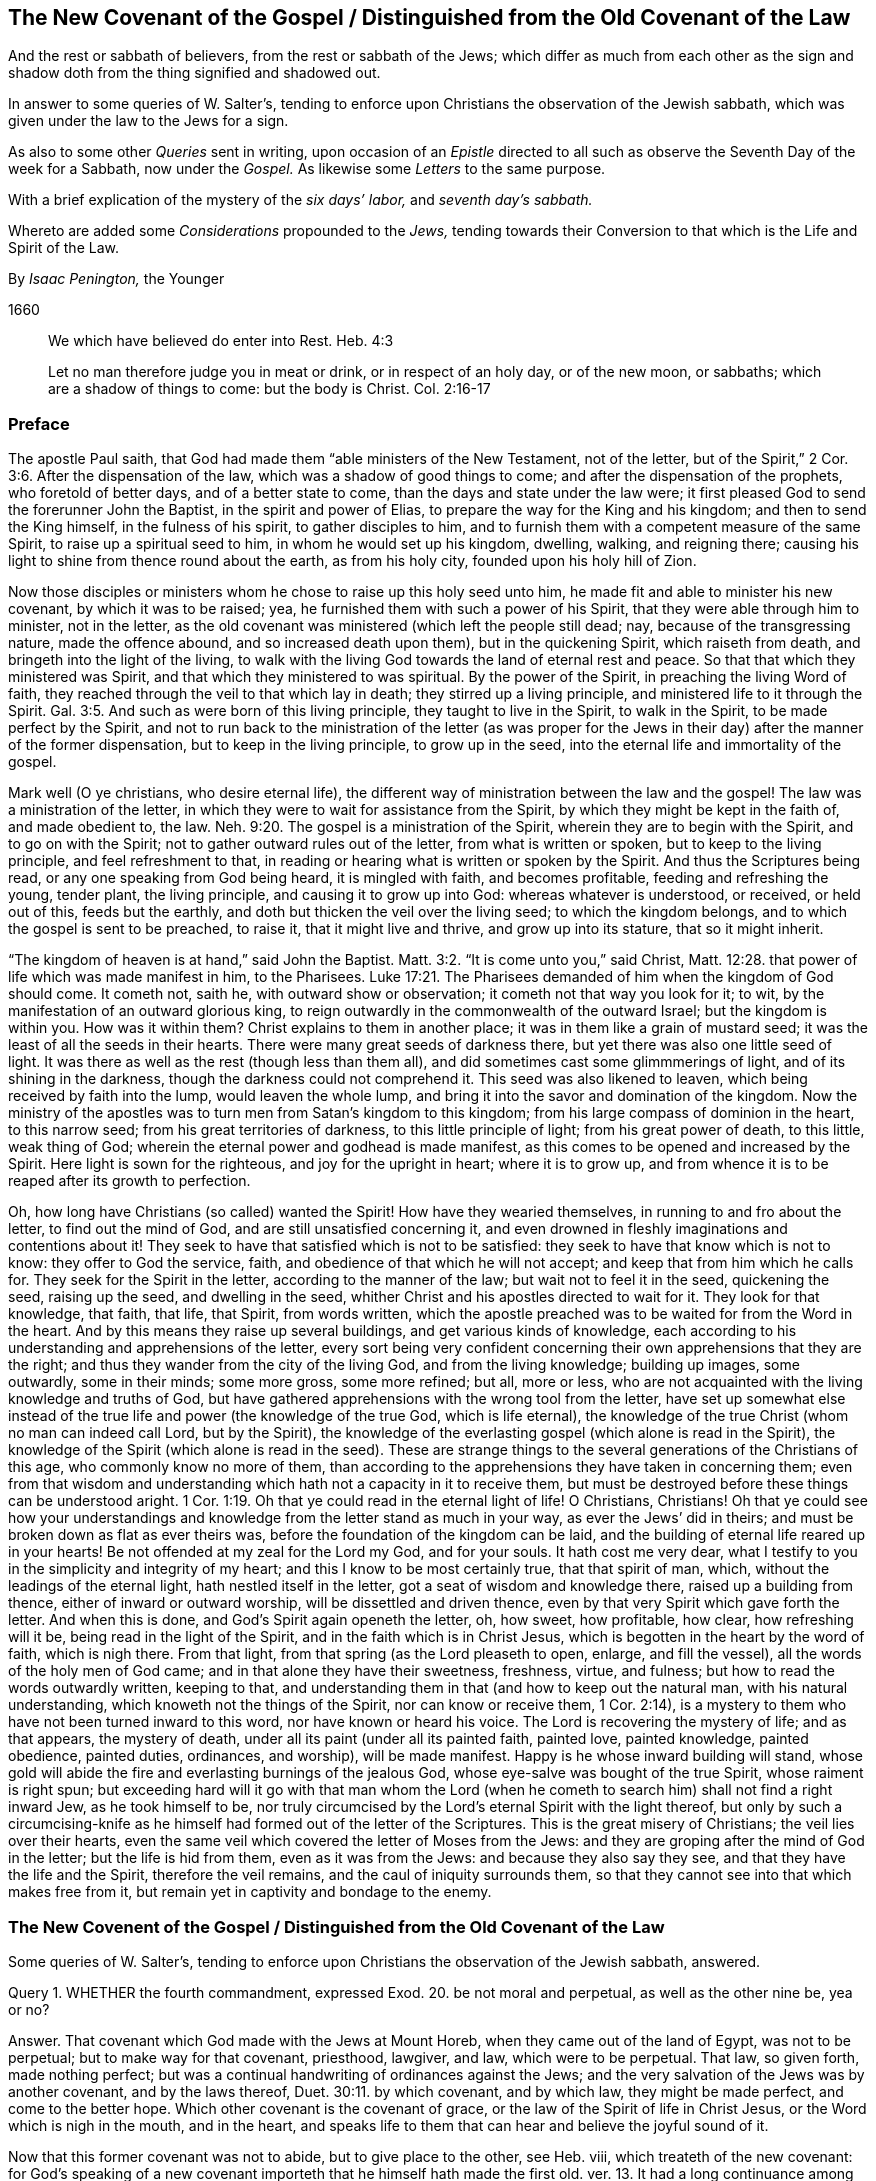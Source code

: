 == The New Covenant of the Gospel / Distinguished from the Old Covenant of the Law

[.heading-continuation-blurb]
And the rest or sabbath of believers, from the rest or sabbath of the Jews;
which differ as much from each other as the sign
and shadow doth from the thing signified and shadowed out.

[.heading-continuation-blurb]
In answer to some queries of W. Salter`'s,
tending to enforce upon Christians the observation of the Jewish sabbath,
which was given under the law to the Jews for a sign.

[.heading-continuation-blurb]
As also to some other _Queries_ sent in writing,
upon occasion of an _Epistle_ directed to all such
as observe the Seventh Day of the week for a Sabbath, now under the _Gospel._
As likewise some _Letters_ to the same purpose.

[.heading-continuation-blurb]
With a brief explication of the mystery of the
_six days`' labor,_ and _seventh day`'s sabbath._

[.heading-continuation-blurb]
Whereto are added some _Considerations_ propounded to the _Jews,_
tending towards their Conversion to that which is the Life and Spirit of the Law.

[.section-author]
By _Isaac Penington,_ the Younger

[.section-date]
1660

[quote.section-epigraph]
____
We which have believed do enter into Rest.
Heb. 4:3
____

[quote.section-epigraph]
____
Let no man therefore judge you in meat or drink, or in respect of an holy day,
or of the new moon, or sabbaths; which are a shadow of things to come: but the body is Christ.
Col. 2:16-17
____

=== Preface

The apostle Paul saith, that God had made them "`able ministers of the New Testament,
not of the letter, but of the Spirit,`" 2 Cor. 3:6. After the dispensation of the law,
which was a shadow of good things to come; and after the dispensation of the prophets,
who foretold of better days, and of a better state to come,
than the days and state under the law were;
it first pleased God to send the forerunner John the Baptist,
in the spirit and power of Elias, to prepare the way for the King and his kingdom;
and then to send the King himself, in the fulness of his spirit,
to gather disciples to him,
and to furnish them with a competent measure of the same Spirit,
to raise up a spiritual seed to him, in whom he would set up his kingdom, dwelling,
walking, and reigning there;
causing his light to shine from thence round about the earth, as from his holy city,
founded upon his holy hill of Zion.

Now those disciples or ministers whom he chose to raise up this holy seed unto him,
he made fit and able to minister his new covenant, by which it was to be raised; yea,
he furnished them with such a power of his Spirit,
that they were able through him to minister, not in the letter,
as the old covenant was ministered (which left the people still dead; nay,
because of the transgressing nature, made the offence abound,
and so increased death upon them), but in the quickening Spirit,
which raiseth from death, and bringeth into the light of the living,
to walk with the living God towards the land of eternal rest and peace.
So that that which they ministered was Spirit,
and that which they ministered to was spiritual.
By the power of the Spirit, in preaching the living Word of faith,
they reached through the veil to that which lay in death;
they stirred up a living principle, and ministered life to it through the Spirit. Gal. 3:5.
And such as were born of this living principle,
they taught to live in the Spirit, to walk in the Spirit,
to be made perfect by the Spirit,
and not to run back to the ministration of the letter (as was proper
for the Jews in their day) after the manner of the former dispensation,
but to keep in the living principle, to grow up in the seed,
into the eternal life and immortality of the gospel.

Mark well (O ye christians, who desire eternal life),
the different way of ministration between the law and the gospel!
The law was a ministration of the letter,
in which they were to wait for assistance from the Spirit,
by which they might be kept in the faith of, and made obedient to, the law. Neh. 9:20.
The gospel is a ministration of the Spirit,
wherein they are to begin with the Spirit, and to go on with the Spirit;
not to gather outward rules out of the letter, from what is written or spoken,
but to keep to the living principle, and feel refreshment to that,
in reading or hearing what is written or spoken by the Spirit.
And thus the Scriptures being read, or any one speaking from God being heard,
it is mingled with faith, and becomes profitable, feeding and refreshing the young,
tender plant, the living principle, and causing it to grow up into God:
whereas whatever is understood, or received, or held out of this, feeds but the earthly,
and doth but thicken the veil over the living seed; to which the kingdom belongs,
and to which the gospel is sent to be preached, to raise it,
that it might live and thrive, and grow up into its stature, that so it might inherit.

"`The kingdom of heaven is at hand,`" said John the Baptist. Matt. 3:2.
"`It is come unto you,`" said Christ, Matt. 12:28.
that power of life which was made manifest in him, to the Pharisees. Luke 17:21.
The Pharisees demanded of him when the kingdom of God should come.
It cometh not, saith he, with outward show or observation;
it cometh not that way you look for it; to wit,
by the manifestation of an outward glorious king,
to reign outwardly in the commonwealth of the outward Israel;
but the kingdom is within you.
How was it within them?
Christ explains to them in another place; it was in them like a grain of mustard seed;
it was the least of all the seeds in their hearts.
There were many great seeds of darkness there,
but yet there was also one little seed of light.
It was there as well as the rest (though less than them all),
and did sometimes cast some glimmmerings of light, and of its shining in the darkness,
though the darkness could not comprehend it.
This seed was also likened to leaven, which being received by faith into the lump,
would leaven the whole lump, and bring it into the savor and domination of the kingdom.
Now the ministry of the apostles was to turn men from Satan`'s kingdom to this kingdom;
from his large compass of dominion in the heart, to this narrow seed;
from his great territories of darkness, to this little principle of light;
from his great power of death, to this little, weak thing of God;
wherein the eternal power and godhead is made manifest,
as this comes to be opened and increased by the Spirit.
Here light is sown for the righteous, and joy for the upright in heart;
where it is to grow up,
and from whence it is to be reaped after its growth to perfection.

Oh, how long have Christians (so called) wanted the Spirit!
How have they wearied themselves, in running to and fro about the letter,
to find out the mind of God, and are still unsatisfied concerning it,
and even drowned in fleshly imaginations and contentions about it!
They seek to have that satisfied which is not to be satisfied:
they seek to have that know which is not to know: they offer to God the service, faith,
and obedience of that which he will not accept;
and keep that from him which he calls for.
They seek for the Spirit in the letter, according to the manner of the law;
but wait not to feel it in the seed, quickening the seed, raising up the seed,
and dwelling in the seed, whither Christ and his apostles directed to wait for it.
They look for that knowledge, that faith, that life, that Spirit, from words written,
which the apostle preached was to be waited for from the Word in the heart.
And by this means they raise up several buildings, and get various kinds of knowledge,
each according to his understanding and apprehensions of the letter,
every sort being very confident concerning their
own apprehensions that they are the right;
and thus they wander from the city of the living God, and from the living knowledge;
building up images, some outwardly, some in their minds; some more gross,
some more refined; but all, more or less,
who are not acquainted with the living knowledge and truths of God,
but have gathered apprehensions with the wrong tool from the letter,
have set up somewhat else instead of the true life
and power (the knowledge of the true God,
which is life eternal),
the knowledge of the true Christ (whom no man can indeed call Lord, but by the Spirit),
the knowledge of the everlasting gospel (which alone is read in the Spirit),
the knowledge of the Spirit (which alone is read in the seed).
These are strange things to the several generations of the Christians of this age,
who commonly know no more of them,
than according to the apprehensions they have taken in concerning them;
even from that wisdom and understanding which hath not a capacity in it to receive them,
but must be destroyed before these things can be understood aright. 1 Cor. 1:19.
Oh that ye could read in the eternal light of life!
O Christians, Christians!
Oh that ye could see how your understandings and
knowledge from the letter stand as much in your way,
as ever the Jews`' did in theirs; and must be broken down as flat as ever theirs was,
before the foundation of the kingdom can be laid,
and the building of eternal life reared up in your hearts!
Be not offended at my zeal for the Lord my God, and for your souls.
It hath cost me very dear,
what I testify to you in the simplicity and integrity of my heart;
and this I know to be most certainly true, that that spirit of man, which,
without the leadings of the eternal light, hath nestled itself in the letter,
got a seat of wisdom and knowledge there, raised up a building from thence,
either of inward or outward worship, will be dissettled and driven thence,
even by that very Spirit which gave forth the letter.
And when this is done, and God`'s Spirit again openeth the letter, oh, how sweet,
how profitable, how clear, how refreshing will it be,
being read in the light of the Spirit, and in the faith which is in Christ Jesus,
which is begotten in the heart by the word of faith, which is nigh there.
From that light, from that spring (as the Lord pleaseth to open, enlarge,
and fill the vessel), all the words of the holy men of God came;
and in that alone they have their sweetness, freshness, virtue, and fulness;
but how to read the words outwardly written, keeping to that,
and understanding them in that (and how to keep out the natural man,
with his natural understanding, which knoweth not the things of the Spirit,
nor can know or receive them, 1 Cor. 2:14),
is a mystery to them who have not been turned inward to this word,
nor have known or heard his voice.
The Lord is recovering the mystery of life; and as that appears, the mystery of death,
under all its paint (under all its painted faith, painted love, painted knowledge,
painted obedience, painted duties, ordinances, and worship), will be made manifest.
Happy is he whose inward building will stand,
whose gold will abide the fire and everlasting burnings of the jealous God,
whose eye-salve was bought of the true Spirit, whose raiment is right spun;
but exceeding hard will it go with that man whom the Lord (when
he cometh to search him) shall not find a right inward Jew,
as he took himself to be,
nor truly circumcised by the Lord`'s eternal Spirit with the light thereof,
but only by such a circumcising-knife as he himself
had formed out of the letter of the Scriptures.
This is the great misery of Christians; the veil lies over their hearts,
even the same veil which covered the letter of Moses from the Jews:
and they are groping after the mind of God in the letter; but the life is hid from them,
even as it was from the Jews: and because they also say they see,
and that they have the life and the Spirit, therefore the veil remains,
and the caul of iniquity surrounds them,
so that they cannot see into that which makes free from it,
but remain yet in captivity and bondage to the enemy.

[.old-style]
=== The New Covenent of the Gospel / Distinguished from the Old Covenant of the Law

[.section-summary-preface]
Some queries of W. Salter`'s,
tending to enforce upon Christians the observation of the Jewish sabbath, answered.

Query 1. WHETHER the fourth commandment, expressed Exod. 20.
be not moral and perpetual, as well as the other nine be, yea or no?

Answer.
That covenant which God made with the Jews at Mount Horeb,
when they came out of the land of Egypt, was not to be perpetual;
but to make way for that covenant, priesthood, lawgiver, and law,
which were to be perpetual.
That law, so given forth, made nothing perfect;
but was a continual handwriting of ordinances against the Jews;
and the very salvation of the Jews was by another covenant, and by the laws thereof, Duet. 30:11.
by which covenant, and by which law, they might be made perfect,
and come to the better hope.
Which other covenant is the covenant of grace,
or the law of the Spirit of life in Christ Jesus, or the Word which is nigh in the mouth,
and in the heart,
and speaks life to them that can hear and believe the joyful sound of it.

Now that this former covenant was not to abide, but to give place to the other, see Heb.
viii, which treateth of the new covenant:
for God`'s speaking of a new covenant importeth that he himself hath made the first old.
ver. 13. It had a long continuance among that people of the Jews;
but now against the coming of Christ, who was to be Mediator of a better covenant,
ver. 6. even a new covenant, ver. 8. as it had been long decaying, and waxing old,
so now it was ready to vanish away, as ver. 13.

And indeed it was necessary it should pass away; for it was not faultless.
How, not faultless!
Was there any sin in the holy law and ministration of God by Moses?
Can there any just blame be found in any thing that proceeded from the Lord?
Nay, surely the ministration of Moses was holy, and without blame; but it was weak,
through the flesh, Rom. 8:3. and therefore God would lay that aside,
so far as it was weak, and suited to the weakness of a fleshly people, and bring,
instead thereof, a ministration of the law in the Spirit,
which should be lively and powerful and effectual in the spirits of his people.

That which God aimed at in a covenant, was to keep him and his people together.
Now this covenant was weak on the people`'s part; they continued not in it, and so,
according to that covenant, God disregarded them.
ver. 9. Now God finding this covenant not able to
effect his purpose of love towards his people,
he finds fault with it, bringing forth another, or second, which this gives place to.
ver. 7. And this other covenant, or new covenant, is not according to that.
How not according to that?
Why this: it was not written outwardly, as that was.
"`Not according to that which I made with their fathers,
when I took them by the hand to lead them out of the land
of Egypt.`" ver. 9. "`For I will put my laws in their mind,
and write them in their hearts.`" ver. 10. And here they shall learn the knowledge of God,
every one from the least to the greatest,
ver. 11. "`So that all the children of this covenant shall
be taught of the Lord,`" and learn the law from his mouth;
not as it was given at Mount Sinai,
(which ministration was to the children of the old
covenant) but as it goes forth out of Zion,
and from the "`Jerusalem which is above,`" which is
the mother of all the children of the covenant,
and nourisheth them, not with the law of Moses, but with the milk of her own breasts.

Now if any think to restrain this to the types and shadows of the law, they therein err:
for the main covenant was the law of commandments, which they still broke,
worshipping other gods, making images and likenesses, taking his name in vain,
profaning his sabbaths, and so of the rest.
It is true, the first covenant had a worldly sanctuary,
a tabernacle wherein was the candlestick, etc.,
but the chief matter of the covenant was the ten words;
therefore the tables wherein it was written were called the tables of the covenant,
or the tables wherein the covenant was contained. Heb. 9:4.
Yea, the ten words are expressly called the covenant itself. Duet. 4:13.
Observe therefore diligently these
few things following in the fear of the Lord:

First,
The ten commandments given by Moses from Mount Horeb were the covenant which God made
with the Jews when he took them by the hand to lead them out of the land of Egypt.

Secondly, That covenant God found fault with,
because it was not able (through the weakness of
the flesh on their parts) to keep them to God.

Thirdly, Against Christ`'s coming God provideth a new covenant,
a better covenant for him to be Mediator of; which covenant was not outward,
like the former, but inward, put in the mind, writ in the heart.
As the people was inward, the sanctuary inward, the ark inward,
the tables of the covenant inward, so the covenant itself, and the writing of it,
were inward also.
And this covenant, as it is only written in the Spirit, and in that which is spiritual,
so it cannot be read in the letter.

Fourthly, That wherever this new covenant cometh, the other waxeth old,
whether to a person or people.
Wherever the law of the Spirit of life is made manifest,
the law of the letter is swallowed up in it,
and is known no more but as it is comprehended, and is brought forth in it.
And he that is in the Spirit,
and hath received the law of life from the Spirit knoweth not Christ after the flesh;
how much less Moses.
But taking the whole ministration of Moses in the spirit, not only the ten commandments,
but all the sacrifices and other types also, here they are owned and received,
even in Christ the substance: but the ten commandments, so far as they were a shadow,
pass away before the Sun of righteousness,
as well as the other types and shadows of the law.

Objection.
But was there any thing of the ten words a shadow?
Do they not all command abiding things?

Answer.
Moses`' whose ministration (as it stood in the letter without) was but a shadow
of the fulness and perfection of that ministry of the Spirit which was to come,
and to be set up by the Son in his house. Heb. 3:5-6.
Moses`' people, but a shadow of the spiritual people;
Moses`' priests and sacrifices, but a shadow of the spiritual priests and sacrifices;
Moses`' law in the letter ministered from Mount Sinai,
but a shadow of Christ`'s law in the Spirit to be ministered from Mount Zion. 2 Cor. 3:10-11.
The law itself which was given by him,
but a shadow of the grace and truth which came by Jesus Christ. John 1:17.
Of whose fulness every believer receives a portion of the same grace,
"`even grace for grace;`" ver. 16 which grace is to be his teacher,
both of what he should deny and turn from,
and how he should live and carry himself both towards God and man. Tit. 2:11-12.
Look particularly on the commandments,
and see if there will not appear something of a shadow in them.

The first commandment to that people,
"`That they should have none other gods (like the heathen) but him only whose
powerful arm had brought them out of Egypt.`" This is a shadow of the subjection
of the spiritual Israel singly in Spirit to the Lord of spirits,
who by his mighty arm redeemed them out of spiritual Egypt.
Now must they bow to other lords no more, Isa. 26:13.
as they did bow in the land of Egypt (Oh, who can read this!),
but bow alone at the name of Jesus,
and be subject to the arm of his power in their spirits alone forever.

The second commandment,
"`That they should not make any images or likenesses of things in heaven or earth,
or bow down to them, is a shadow of what God requires of spiritual Israel in the inward,
where all likenesses, inventions, imitations,
resemblances of what they have seen in the Spirit above,
or beneath in the earthly nature, they must not make themselves,
nor bow to such as any others make.

And they must not "`take the name (of the Lord their Redeemer) in vain,`"
pretending to the living power when it manifests not itself in them;
pretending to meet in the living name, and to worship in the Spirit,
when they are gone a whoring from it, and become strangers to it.
What should I mention any more?
It is easy to observe how the other commandments were shadows of the inward
innocency and purity which the believer receives inwardly into his heart
from the powerful operation of the law of the Spirit of life in him.

Objection.
But may any of these laws be broken?
If they may not be broken, then they are perpetual.

Answer.
The reason why they may not be broken is not because
that the dispensation of them is still in force,
but because the dispensation of the law of the Spirit
comprehends all the righteousness of Moses`' law:
and the end of Christ`'s dissolving that covenant was not that any might
have liberty to do any thing which is there manifested to be unrighteous;
but that the righteousness of it might be fulfilled
in them who receive his law in the Spirit,
which never could be fulfilled by receiving of Moses`' law in the letter. Rom. 8:4.
And mark this diligently,
ye that have been exercised in the Spirit towards God:
the law of sin is nearer to us than any law of the letter can come;
the covenant of death and hell (with the laws thereof)
is written within by the finger of Satan;
and that which blots them out must be as near, even an inward covenant,
an inward writing from the eternal Word in the heart,
by the law of his eternal Spirit of life.

This then is my answer: Moses`' law in substance remains, as it is taken in by Christ,
and administered by him in Spirit; but not as it was given in the letter to the Jews:
for so it was a shadow, making nothing perfect: but making way for the better hope,
for the covenant established upon better promises,
for the inward law of the Spirit of life in Christ Jesus:
which effects that in the spirits of his people, which Moses`' law could by no means do.

Question.
But what is the substance of the law which abides?

Answer.
The substance of the law is love: to love God above all (above all without,
above all within), and to love one`'s neighbor as one`'s self.
To receive this love from God, and to bring it forth in his Spirit,
this is the substance of the law; this is the thing which the law drove at in a shadow.
The law is fulfilled in this one word love;
but that love must be received from God which fulfils the law.
A man may strive to love abundantly, and strive to obey in love,
and yet fall short of the covenant;
but the Lord must circumcise the heart before that
love can spring up which fulfils the law. Duet. 30:6.

Objection.
But doth not the Apostle Paul say, that by the law is the knowledge of sin;
and that he had not known lust, except the law had said,
"`Thou shalt not covet;`" plainly referring to the tenth commandment, which saith,
"`Thou shalt not covet.`"

Answer.
By the law outwardly was the knowledge of sin outwardly to the people of the Jews;
by the law inwardly is the knowledge of sin inwardly to the spirits of disciples.
Now a little consider and wait on the Lord,
to know what administration of the law it was that Paul knew sin by;
whether it was by Moses`' administration of the law in the letter,
or by Christ`'s ministration of his law to him in the Spirit.
It is rendered in our last translation,
"`Thou shalt not covet;`" but it might more properly be rendered, "`Thou shalt not lust:`"
// lint-disable invalid-characters
for if ὲπιθυμία be properly rendered lust, then οὐκ επιθυμήσεις may as properly be rendered,
"`Thou shalt not lust.`" And he that hath received
the administration of the law in the Spirit,
knoweth it thus to issue forth from the Word of life into his spirit.
It discovers the lusts and affections of the flesh,
which draw from the yoke and subjection to the Spirit; and then,
by a command from the living Spirit, it hedgeth up the way after the other lovers,
saying, "`Thou shalt not lust.`" And as the law of the flesh ariseth,
kindling desires after vanity, and after fleshly ease and delight;
so the law of the Spirit arises in the inner man, forbidding, pricking, stopping,
and limiting that which would be at liberty out of the life and purity of the holy law.
And here begin the bitter fights and terrible battles
and conflicts between the two seeds,
wherein all the powers of heaven, earth, and hell are engaged.

Now because this interpretation of Paul`'s words may seem strange
and uncouth to persons who have drunk in another apprehension,
and have taken it for granted that Paul there refers to the tenth commandment,
consider the place yet further,
and perhaps the Lord may please to open it to you from the very letter,
even as he hath opened it to others immediately by his Spirit,
by causing them to feel the thing which Paul felt,
and to receive the law as he received it.

Paul (in that seventh of the Romans) speaks of three states which he had known.

First, A state of life before the law: "`I was alive without the law once.`" ver. 9.

Secondly, A state of death after the commandment came: then sins revived, and he died.
When the word of life came with its living commandment to set upon sin indeed,
then sin would dally no longer; it would no longer lie as dead,
and let Paul live in his zeal and worship as he had done before; but it slew him,
it showed its power in him, sometimes deceiving him,
and sometimes forcing him from that which was holy, spiritual, just, and good,
and to that which was unholy; insomuch as he did do what he hated,
and could not do what he loved; and found himself a wretched man,
and in miserable captivity,
because of the body of death and the law of sin in his members.
ver. 23,24.

Thirdly, A state of life,
after the commandment had done its work in thoroughly slaying of him;
when that was removed which the law came against, then he was married to another husband,
then he could bring forth fruit unto God; Rom. 7:4.
then he could walk freely with God, not after the flesh,
but after the Spirit, chap.
8:4. and rejoice in the life and the peace, instead of roaring out because of the death,
which came from the carnal mind.
ver. 5.

Now when was the time when Paul "`was alive without
the law`"? Was it not when he was righteous,
when he was whole?
Then he had no need of the physician, then he had not received the wound,
even the terrible wound which Christ then gives the
soul when he calleth to it by his Spirit,
and giveth forth the commandment,
"`Thou shalt not lust.`" When he had "`confidence in
the flesh,`" being circumcised the eighth day,
of the stock of Israel, of the tribe of Benjamin, an Hebrew of the Hebrews;
as touching the law, a Pharisee; concerning zeal, persecuting the church;
touching the righteousness which is in the law, blameless. Phil. 3:4-6.
Here was a living man;
and his exact receiving the ministration of the law in the letter was part of his life;
yea, but he had not received the commandment yet that slew him.
Paul was alive yet, and could flourish in the freshness of his life, zeal,
and abundant knowledge under this administration of the law: but when God,
who caused the light to shine out of darkness, shined in his heart;
when God began the work of the new creation in him by his living light;
when the commandment came fresh from the Spirit (the
commandment which was ordained to life, Rom. 7:10.
which the ministration of the law in the letter was not,
no not to the Jews, but another.
Duet. 30:14-15), then Paul began to feel the sting of death, and the power of sin,
which now rose up in its strength to retain one of its subjects,
and to keep the stronger man than he from dispossessing him, if he could.
And now how was poor Paul rent and torn, and harrassed by the enemy,
and made to see and feel his miserable captivity, until he had passed through the death,
and was redeemed from under sin,
and consequently from under this bitter administration of the Spirit, by his holy, pure,
and severe law against sin!
For the man being dead, the law hath no force against the seed,
nor against that which is one with and lives in the seed:
and this it is he speaks to the Romans concerning,
who also were acquainted with the ministration of the law, as ver. 1. of the 7th chap.
Now is it not very manifest that Paul knew not sin spiritually
by the ministration of the law in the letter,
but was alive without it, until he felt the ministry of it from Christ in the Spirit?
And that soon struck at his life, and by degrees slew it, killing the body of sin in him,
with its members, and so preparing him for the marriage to another husband.

Objection.
But by this then a man is not only freed from the law of the letter,
but also from the law of the Spirit:
for if this law be ministered to him till death pass upon him,
and till he be married to Christ, then after death is passed upon him,
and he is baptized into death, and risen with Christ, and married to him,
the law passeth away likewise.

Answer.
There is a double ministration of the law of the Spirit;
a sharp ministration against sin, and a sweet ministration in the renewed Spirit.
The ministration against sin passeth away, as the sin is wrought out; but then the sweet,
spiritual current and law of its holy and pure life
in the renewed Spirit is more vigorous and full.
So that the law of the Spirit remaineth forever; but its convictions, its reproofs,
its chastisements towards the worldly part,
diminish and pass away as the worldly part is wasted; and its sweet, comforting presence,
pure peace, fresh joy and life, increase as the new man grows and flourishes.

Query 2. Whether the scope and drift of that fourth precept be not to
persuade us to lay by the works of our calling one day in seven,
that we may on that day wholly give up ourselves to wait on the Lord,
in the performance of duties of piety and mercy, for our attaining of, and growing in,
sanctification and holiness?

Answer.
The scope and drift of the fourth commandment was to enjoin
the Jews to keep the sabbath strictly as a sign,
by forbearing all works,
and sanctifying it as a day of rest to the Lord according to the law. Ezek. 20:12.
But the substance being come (Christ, who is the body, Col. 2:17),
the day and rest of the Spirit being known, the sign is at an end,
and the thing signified taketh place.
So that the rest is now in Christ, through the faith, by his Spirit, where the worship is.
And this in the gospel comprehends the time of worship, the place of worship,
and the worship itself (which are spiritual), where, in substance, all is known, enjoyed,
and solemnized, which was figured out in shadows under the law.
The sanctification being come, the rest being come, the Lord of the sabbath being come,
shall not the sign of the sanctification,
the sign of the rest (which rest the Lord of the sabbath was to give,
and lead the spirits of his people into), pass away? Ex. 31:13.

Query 3. Whether the fourth precept do not as strictly bind
us to keep holy the seventh day of or from the creation,
as it bindeth us to the observation of a seventh day?

Answer.
The fourth commandment did not require the observation of a seventh day in general;
but of a seventh day in particular, of those of whom it required it:
for what the law required, it required of those who were under the law,
and not of others. Rom. 3:19.

Query 4. If the seventh day`'s sabbath be not moral and perpetual,
then how comes it to pass that it was instituted or appointed from the first creation,
when men by guilt stood in no need of a Saviour, nor yet of such a ceremony; Gen. 2:3.

Answer.
That it was instituted or appointed from the first creation,
or that God intended to require of man the observation of it had he abode in innocency,
is not manifest in the Scriptures;
but that God did then bless and sanctify it (in relation to the service he had for it),
that is expressed in scripture. Gen. 2:2-3.
And that this was one end for which he did sanctify it, namely,
that it might be for a sign unto that people of the Jews (which were the people
he chose to set up his signs and figures of the invisible things among),
the scripture also testifies. Ex. 20:11.
but what further meaning there is in it,
and what relation it hath to all the redeemed of the Lord,
in whom God brings about the new creation, with the rest thereof (as he did the old),
it is better to wait to know and feel in the Spirit,
than to be prying into with the curious, searching, fleshly understanding.

Query 5. If the seventh day`'s sabbath be not moral,
and belonging both to Jews and Gentiles,
then how comes it to pass that it was given to all men in Adam,
when there was no difference between Jews and Gentiles
and was observed by command from the beginning,
as appears by comparing together Gen. 2:3. and Ex. 16:18, to 31.

Answer.
That it was given to Adam in innocency, or to all men in Adam, I do not find,
nor do these places quoted make it manifest;
but its being practised before the giving of the law doth not prove its perpetuity,
or that it was not given for a sign:
for circumcision was instituted and observed long before the giving of the law, Gen. 17.
and sacrificing long before that, Gen. 4. both which were signs of the inward,
and not perpetual as to the outward observation of them.

Query 6. If when our Lord Jesus saith, (Matt. 5:18) that "`till heaven and earth pass,
one jot or tittle should in no wise pass from the law;`"
if he there meant not the law of the ten commandments,
expressed in Exodus xx, then what law did he mean?

Answer.
By the law is meant the whole ministration of Moses; as by the prophets (ver. 17),
the whole ministration of the prophets:
and that it is not to be restrained to the ten commandments,
is manifest by the instances which Christ gives,
more of which relate to other parts of the law than to the commandments:
for there are but two instances out of the ten commandments;
but there are four instances out of other parts of the law, as may be seen,
ver. 31. 33. 38. and 43. of that chapter.
So that Christ doth not only take in the ten commandments,
but he takes in the rest of Moses`' ministry in the Spirit,
not one jot or tittle whereof is to pass till it be all fulfilled;
but was to stand in the letter to the Jews till full season,
and then in the Spirit till all be finished there also.

"`The law and the prophets were until John;`" from
that time the kingdom of God began to be preached, Luke 16:16.
and both the law, prophets, and John himself were to decrease,
and Christ and his kingdom to increase.
Christ, in this fifth of Matthew, had been preaching the kingdom,
declaring to whom it appertained, and the blessedness of such.
Now this his manner of preaching might seem to derogate from the law of Moses,
and from the prophets, whose doctrine and dispensation hereby he might seem to destroy:
but Christ taketh away the occasion of such a misapprehension,
bidding them not think he came to destroy the law, or the prophets:
for he was not come for that end, but to fulfill.
Wherein he doth these two things:

First, He establisheth that ministration of the law and prophets for its season,
till it should be fulfilled by him the substance,
who was to fulfill all the righteousness of it.
It should last out its whole day,
and should not fail in the least tittle of it (as he himself explaineth it,
Luke 16:17); till the heaven and earth of the Jews passed away. Heb. 12:27-28.

Secondly, He taketh in the substance of it into his own ministration,
and layeth it more inwardly, and closely,
and largely upon the spirits of his disciples than
Moses had done in the letter upon his disciples;
but he doth not give it out in full,
but only giveth a taste to his disciples how straitly he would
minister it to them by his Spirit as they came under his yoke,
Matt. 11:29, which yoke is the Spirit of the law thereof,
as Moses`' yoke was the law of the letter.

Now mark yet further: Christ does not give out the letter for his law,
as it was delivered by Moses;
but requireth somewhat of his disciples which comprehends the letter.
As now when he administers the law against revenge, from whence murder proceeds,
he doth not say, "`Thou shalt not kill,`" as Moses had said to them of old time; but saith,
Thou shalt not be angry without a cause, nor give thy brother any provoking language.
ver. 22. Nor does he say, "`Thou shalt not commit adultery;`" but,
Thou shalt not let out a lustful look, nor let in a lustful thought.
ver. 28.

And had he spoken here about the sabbath, would he have administered it in the letter,
or would he have commanded the observation of the true sabbath, where no work is done,
no fire kindled (nor so much as any sticks gathered to make a fire with),
nor no burden borne; but the man-servant, the maid-servant, the ox, the ass,
and every creature rests in the seed?
"`The Son of man is Lord of the sabbath.`" It is true he subjected himself under the law;
but yet he was still Lord; and he maketh all his,
kings and priests to God! who being once baptized into his death,
know also his resurrection and reign.

Objection.
But all the other commandments are to be kept according to the letter;
for although it should prove so,
that believers are not bound to observe them by virtue
of Moses`' ministration in the letter,
but by virtue of the ministration of the Spirit,
yet the commandments themselves are kept;
but take away the outward observation of the sabbath,
and this commandment hath no fulfilling at all according to the letter.

Answer.
This ariseth from the different nature of the thing:
for the other commandments require or forbid that
which is either good or evil in its own nature;
but this is but good or evil by institution or command.
To keep a day, or not to keep a day, is not good or evil in itself,
but as it is commanded, or forbidden, or left at liberty in the Lord,
and according as it is done or forborne by him who received the command or prohibition,
or is let into the liberty of the gospel. Rom. 14:6.
So that if the nature of the thing required in this commandment,
had been alike with the nature of the things required or forbidden in the other commandments,
it would have been as durable after the dissolution of that covenant,
as the other things therein contained were;
which vanish not in themselves upon the dissolution of that covenant,
but only pass into a higher way of dispensation,
where they retain their full virtue and strength, even according to the letter,
though not by virtue of the administration of the letter;
another higher and fuller administration of a better
covenant challenging and taking its own place.

Query 7. If the seventh day`'s sabbath be not moral, but an abrogated ceremony,
now since the death of Christ;
then wherefore should our Saviour instruct his beloved apostles,
that they must instruct the Christian churches to pray, Matt. 24:20.
that they might not flee on the sabbath,
knowing that their flight would fall out more than thirty years after his death?

Answer.
Great was the hardship the Jews underwent in the siege of Jerusalem,
by that apprehension of theirs that they ought not to do any work
(not so much as of defending themselves) on the sabbath;
which hardship such disciples of Christ among the Jews,
as could not easily be drawn off from the law and Jewish observations,
but still were for circumcision, and keeping of an outward sabbath, might be liable to.
Now Christ, and the apostles after him, were not hasty to withdraw them from such things,
but for a time bore with them therein; insomuch that Paul circumcised Timothy,
and became to the Jews as a Jew; and to them that were under the law,
as under the law himself also.
But the strength of the query seems to lie in this,
That it should bear the name of sabbath from Christ`'s own mouth,
in relation to somewhat which should happen on it more than
thirty years after it should cease to be sabbath.
To which my answer is plain, that that may as well bear the name of sabbath,
as Jerusalem, or the temple, bear the name of the holy place, ver. 15. of the same chap.
For Jerusalem and the temple did as much cease to be the
holy place above thirty years after those words were spoken,
as the Jewish sabbath could cease to be the sabbath.

Now for the sakes of such as have been truly exercised in their spirits
by the Spirit of the Lord (and have felt the powerful work of his grace,
and a building raised up by him), and may yet be further exercised, I shall add this.
Jerusalem was a type of an inward building in the spirits of God`'s people;
both in its rearing up, in its situation, in its standing,
in God`'s dealing with it all the time of its standing; and lastly,
in its downfall and utter desolation.
There is an appearance and building of God in the spirits of his people,
which is to give way to, and be swallowed up in, a fuller and higher appearance.
But the fleshly spirit, getting into this building,
will not give way to the further and more inward and spiritual appearance of the Spirit,
but will have the first building stand as the building,
and will entertain no further appearance of God, than as it can comprehend it,
subject it, and afford it a place in the first building.
Hereupon God distresseth Ariel, even the city which David built (saying within his heart;
surely "`that which I have built will I break down,
and that which I have planted will I pluck up, even this whole land,
so he causeth the overflowing scourge to pass, even over thy whole land,
O Emanuel`"). Now when the enemy enters within the holy city, and within the holy temple,
it is time to flee, and exceeding great distress will befall that disciple,
whose flight is either in the winter or on the sabbath day.
Do not imagine at this; but if the Lord open it not at present, wait his season;
for the thing is true and sealed, both by the openings of the light eternal,
and by sensible exercises and experiences from that light.

Thus I have answered such of the queries as concern the seventh day`'s sabbath.
Such as seem to argue the unwarrantableness of observing
the first day of the week for a sabbath,
I leave to those to whom they are tendered (and of whom
an answer seems so conscientiously and zealously desired,
as I do not see how it can be reasonably neglected or denied),
that by weighty evidence of Scripture he may be reduced, if he hath erred; but if not,
but it be truth which he hath therein held forth,
the Lord may be honored in men`'s bowing and subjecting to every truth of his,
by what instruments soever it pleaseth him to make it manifest.

=== Some Queries,

[.heading-continuation-blurb]
Sent in writing, (upon occasion of an epistle directed to all such
as observe the seventh day of the week for a sabbath) _answered._

Query 1. If the whole law of Moses, the law of the ten commandments,
as well as the law of sacrifices,
were both added upon one and the same account for transgressions;
then why doth the Holy Spirit in the Scriptures lay forth such
an antiphitical use of them (I suppose he means antitypical),
the one that sin might abound, Rom. 5:20. the other sacrificing for sin? Heb. 9:7-9.

Answer.
That the law of Moses was added because of transgression,
is manifest from that scripture quoted by me in my epistle,
as well as from other scriptures;
and one end why it was added in relation to transgression, was,
that the offence might abound,
which would make the sacrifice of propitiation for
sin appear more necessary and more acceptable.
And the sacrifices also relate to the sinner, some referring to the sin committed,
others to the thankfulness and acknowledgment due for the peace, mercy,
and blessings of God towards his poor, sinful, erring creatures;
both which were to last till the time of reformation from the sin. Heb. 9:10.
Gal. 3:19. (But that they were both added upon one and the same account,
that I did not affirm; that is wrongfully put upon me.)

Now though both these were added because of transgression,
yet they had not both the same use and service in relation to transgression,
but the one was added to discover sin, and to make it appear exceeding sinful, Rom. 5:20.
the other to blot it out, to take it away, to make atonement for it;
which the sacrifices did,
making the sinner upright and perfect as relating to that outward state and capacity,
though they could not as pertaining to the conscience. Heb. 9:9.

Query 2. If the whole law, the ten commandments, as well as the sacrifices,
were representations, figures, or shadows of somewhat relating to Christ, the seed;
then what did they in general, or either of them in particular, represent, figure,
or shadow forth, before they were written in tables of stone,
or since they were written in tables of stone, more of Christ then than now?

Answer.
That the ten words were some of the precepts of Moses,
and appertaining to the first testament or covenant,
all which precepts were sprinkled with blood, cannot be denied.
And the apostle distinguisheth the precepts of Moses under the law,
which were sprinkled with the blood of the sacrifices under the law, Heb. 7:19.
from the precepts of Christ which he writes in other tables, chap.
10:16. which also are sprinkled with blood, but not with the blood of bulls and goats,
but with his own blood;
and he that receives any of these precepts out of the blood of Christ,
cannot truly and spiritually obey them,
though he may strive much to form his spirit into the obedience thereof.
Now the time and season of their signification was
the time which God allotted them under the law,
wherein was the use of signs; but the gospel is a state of substance,
of bringing the life and immortality into the heart,
and into the possession of believers, which the state of the law shadowed.
So that they are not signs since the gospel, since Christ put an end to the law-signs,
shadows, and figures, nor yet before the law to believers,
so far as they were in the new covenant; (for as the thing signified cometh,
so that which signifieth it passeth away) though that was a mixed state,
wherein God gave a taste of both covenants,
before his perfect dispensing or bringing forth of either.

Query 3. If the whole dispensation of the law was given to the Jews,
and not to the Gentiles, and so the Gentiles not bound to that law,
but another way for them to know the mind of God; then whether that law cited, Rom. 2:15.
which the Gentiles showed the work of in their hearts,
be another law contrary to that law that was given to the Jews,
even the ten commandments?

Answer.
The law which is the substance, is not contrary to the law which is the shadow,
but is the comprehending and fulfilling of it.
The law in the Spirit (written by God`'s power and presence in
the heart and mind) is not contrary to the law in the letter,
but is a higher and more glorious ministration of it.
The one commandment which God gave by Moses to the Jews, Duet. 30:11.
which was the commandment of life and death,
as relating to their inward and eternal state,
ver. 15. was not contrary to the ten commandments,
which God had commanded them before by another covenant,
which he had made with them as an outward people,
and which was to be their rule as to their outward state;
for they were chosen by God to be a holy people outwardly,
and so an outward rule of holiness and obedience was prescribed them;
but by all their obedience thereto, they could not be justified, but only by hearing,
believing, and obeying Christ, the word nigh in the heart,
and by feeling in the spirit the blood of that one offering.

Query 4. If the Gentiles were not bound under that law that the Jews were,
which carried the curse with it;
then which way have the Gentiles redemption by Jesus Christ?
seeing all that are redeemed, are redeemed from the law, and the curse thereof.
Gal. 4:5:13.

Answer.
As they were under the curse outwardly, by transgressing that outward law or covenant,
and so missed of the outward happiness of the holy land,
and still met with wrath and judgments, and at last utter cutting off,
as to their outward state, and as to all their hope from that covenant;
so he that comes to receive the ministration of the law of the Spirit,
will find the curse as abundantly inwardly,
even till that be cut down by the sword of the Spirit, which the curse is to;
and that brought into dominion, to which is the promise and blessing.
So that the Gentiles find as great need to be redeemed from the curse inwardly,
which the inward law brings upon the transgressor, as the Jews did outwardly; yea,
and find a more heavy burden and load than ever the Jews did outwardly.
Paul, when he was alive in the outward administration of the law,
not being acquainted with the inward, he knew little of the curse;
he was according to it blameless, Phil. 3:6.
but when he came to receive the living light
of the spiritual administration of it into his spirit,
then he felt the burden, and weight and misery of sin, and the curse indeed;
and cried out, "`O wretched man, who shall deliver?`"

Query 5. If the duration of the dispensation of Moses`' law in the letter was till Christ,
the seed, should come and fulfill it,
and the dispensation of Moses`' law (so stated without
distinction) between that that was perpetual,
and that that was ceremonially vanishing, and so in the fulfilling of it besides;
then what law or commandments that or they were, which,
while Moses`' dispensation was in full force, is said to be perpetually sure,
to stand fast forever and forever, as Ps. 10:11:7,8. and when Christ, the seed,
was come, and had fulfilled all that the Father had appointed him to do,
was established, Rom. 3:31.
and not one jot or tittle of it to pass so long as heaven and earth remain? Matt. 5:18.
and Luke 16:17.

Answer.
That distinction between something in Moses`' law being perpetual,
and something ceremonial, is not sound and proper in this place;
for all that was under Moses`' law was but a shadow, as in that dispensation;
and that testament was dedicated with blood (with the blood
which was a shadow) which related to every precept, Heb. 9:18-19.
and it was all substantial and
perpetual in what it signified and related to.
The sacrifices were substantial in that sacrifice which they signified,
as well as the law and precepts were substantial
in the law and precepts which they signified.
And as the first covenant pointed at a second covenant,
so the laws of the first covenant pointed at the law of the second covenant,
the ministration whereof is from the Mediator of that covenant,
and they come into the heart sprinkled with his blood.
Now the law or commandment, which even under that dispensation,
was to be perpetual and last forever, was "`the word in the heart,`"
and the laws thereof, Duet. 30:14. which Moses by especial order from God,
and according to the tenor of another covenant, directed the Jews to.
ver. 4. For the law, as administered by Moses, in the letter,
is not perpetual or eternal; but as it comes from the Spirit,
and is administered in the Spirit, so it is spiritual and eternal.
That administration was fitted to that people; and, we know, the Lord, if he had pleased,
could have given a fuller administration of his law in the letter than that was,
as Christ plainly intimates divers times.
Mat. 5. But if it had been ever so full,
yet the administration of it in the letter is to
give place to the administration of it in the Spirit;
so that the administration of it in the letter is not perpetual,
but for the time which God allotted it;
but the administration of it in the Spirit is eternal and perpetual,
and there it remains an eternal light, witness,
and sword against sin and the transgressor.
And thus it is established in the hands of the Spirit,
after the season of that ministration of it in the letter was ended;
and thus not one jot or tittle of it was to pass away, after the other ministration,
with every jot and tittle of it, was ended.

Query 6. If the coming of Christ in the flesh;
and his fulfilling all the righteousness of the law;
and being foretold by Moses to be that prophet that was
to be heard in all things (which is not denied by us);
but if by these he put an end to the law of the ten commandments,
and gave forth another law to his house or family; then what law that is,
and whether it be contrary to that law that he with the Father gave forth,
as Duet. 33:2. with Ps. 80:17. which now is in gospel ministration holy, just,
good, as Rom. 7:12 and spiritual.
ver. 14.

Answer.
It is the law of the Spirit, or the light of the Spirit in the heart,
which discovers sin (not only in the outward acts, but in its principle, rise,
first motions, and inward nature), giving forth his living commands against it.
This is the law now, in which the believer is to begin, Gal. 3:3.
and according to which he is to go on to perfection.
For as the believer is begotten of the Spirit, and born of the Spirit,
so he is to receive the ministration of his law from the Spirit, and in the Spirit.
He receives a gift of faith, a measure of faith from the eternal spring of life,
and that is his law.
His law is the law of faith.
The light of life, which he receives in the faith,
opens the mind and will of Christ to him in the Spirit, showing him both sin,
and also the things of God more fully than the law of Moses could,
though opened by the Spirit; for it is a fuller, a deeper kind of ministration,
and so opens the things which it ministers more fully
than a ministration of an inferior nature can.
Yet it is not contrary to Moses`' law, but comprehends all the substance,
all the righteousness and equity of it (as I said before),
which it as a shadow represented, and commanded to that outward or shadowy people,
the Jews.
But the law which Paul spake of, Rom. 7.
was the law of the Spirit, or such a ministration of the law as Paul knew not,
all the while he was under the ministration of Moses`' law blameless;
but this law found out sufficient blame in him.
ver. 14. etc.

Query 7. If Jesus Christ, as he is the Son,
gave forth another law to his house or family;
and that law contrary to that that the Father gave forth;
then whether there are not two lawgivers, when the Scriptures say there is but one. James 4:12.

Answer.
The substance, when it is shadowed out, and or when it is nakedly dispensed,
is one and the same thing; so that whenever it comes,
it cannot be another thing than what the shadow represented it to be.
Moses`' dispensation and Christ`'s are one in Spirit; and when he cometh in Spirit,
he doth not destroy either Moses or the prophets, but comprehends them;
so that the law is but one, although the dispensations of it have been various;
but the proper dispensation of the law now to Christians is Christ`'s dispensation,
not Moses`' dispensation;
and Christians are now to look for light and knowledge
of it in the tables where Christ writes it,
according to his covenant.
So that there have not been two laws given out,
but the one law of God hath been variously dispensed;
in and according to the letter by Moses to the Jews;
in and according to the Spirit by Christ to his disciples.

Query 8. If the tables of stone,
the writing of the law of the ten commandments in the tables,
and the law of the ten commandments itself which was written,
were figures or representations;
then whether the finger of God`'s Spirit doth write the law of God two ways,
in the inward table (so called); namely, in the heart of Christ`'s family;
in one way whilst Moses`' dispensation was on foot. Ps. 37:31.
For the Psalmist speaks in the present tense (which was under that dispensation):
now is it another way in this latter dispensation expressed? 2 Cor. 3:3.

Query 9. If two ways, then how doth the finger of God`'s Spirit write them these ways?

Answer.
The eternal covenant was the same under the law as under the gospel;
and its tables were the heart then, as well as now;
and its way of writing the same then as now,
even by the finger of God`'s power or eternal Spirit:
and thither the Jews were even then referred for the inward writing of the law. Duet. 30:14.
So that they who truly hearkened even to Moses,
were to wait on this word, which was nigh in the heart,
for the writing of his laws there.
And they that hearkened to this law, which endureth forever,
knew the writing thereof in their hearts: whereas the Jews,
who were very diligent to get the law into their hearts from the letter,
could never thereby attain the writing of it there; but were still found breakers of it,
and under that curse which belonged to the breach.
Abraham, Isaac, and Jacob, David and the prophets, knew the inward Jew,
who becomes so by the inward covenant,
and by the inward dispensation of the law in that covenant;
and the law which was after the promise could not
disannul the promise which was before it:
but it stood good and firm to the children, even to all the spiritual seed,
the whole time of that outward dispensation of the law.

Query 10. If not,
then how doth the writing of the law in tables of stone
represent the writing of the law in the tables of the heart;
seeing the tables of the heart were wrote upon by the finger of God`'s Spirit,
whilst the tables of stone were in full force, and the dispensation had not ceased?

Answer.
Though the tables of stone, or law thereof, were in force to that outward people of God,
the Jews; yet this did not destroy his inward people,
nor his inward tables in their hearts, nor hinder him from writing his inward law there;
but the inward and eternal covenant ran underneath to them inwardly,
(even all the time of their outward dispensation) whereby
they were made inwardly righteous and obedient to God.
And as God had particularly directed, by Moses,
to the word and commandment of that covenant,
so he would not fail to write it thereby in the hearts
of such as turned to the word and commandment.
So that this was the law which God wrote in the heart even then,
and was always the inward substance,
while as Moses`' dispensation was but an outward sign thereof.

Query 11. If the law of the ten commandments itself, which enjoined love and duty to God,
and love and duty to man, as Matt. 22:37-40, was or is a figure of another;
then what law that is that is the anti-type of this law, which in succeeding of it,
enjoins not love and duty to God, and not love and duty to man?

Answer.
This query ariseth from a great mistake,
as if the law in the letter and the law in the Spirit could not require the same thing;
whereas they do require the very same thing in substance, but several ways,
according to the difference of each administration; to wit, the one literally,
of a literal or outward people; the other spiritually, of a spiritual or inward people;
one requires love according to the tenor of the letter,
the other according to the Spirit.

Query 12. If the owning of the ten commandments,
as they are plainly laid down in the letter, be a breaking of them in the Spirit,
and especially those contained in the first table;
then how doth the truth of God written, which is life and truth, Acts 7:38.
and Ecc. 12:10. and the Spirit which is given forth, meet together;
seeing the Spirit leads and guides into all truth?

Answer.
I do not know any who have said, "`that the owning of the ten commandments,
as they are plainly laid down in the letter,
is a breaking of them in the Spirit;`" but he that hath the Spirit
owneth the dispensation of the letter in its place and season:
but the Spirit doth not teach them to run from his own dispensation (where it is livingly
administered to such as wait on the eternal Word in his covenant of life for it),
to that dispensation which was appointed for, and given forth to, others.
But that the truth, as it is written (outwardly), is life, I do not read;
but otherwise, 2 Cor. 3:6. where Paul saith,
the letter killeth (speaking of the letter of the New Testament).
The Spirit indeed guides into all truth; but it is the living soul whom he so guides,
and it is the living truth into which he guides in the new covenant;
though it was he also who gave forth, required, and was able to lead into,
the letter of the old covenant.

Query 13. Whether,
when Jehovah gave forth the ten commandments plainly as a law in the letter,
he did intend, by the observation according to the letter,
the breach of them by the Spirit?

Answer.
The Spirit doth not teach to break the commands in the letter;
but such as are under the ministration of the letter,
to observe them according to the letter:
and such as are under the ministration of the Spirit,
to fulfill the righteousness of them in the Spirit.
Yet the Son of man is "`Lord of the sabbath;`" and
if he bid a man "`take up his bed and walk,
which was bearing a burden and doing of work on the sabbath-day,
it is no breach of the sabbath.
Now this is most righteous;
that as the Son`'s rest should be entered into under the gospel,
so the day of rest should be kept by his disciples and family.

Query 14. Whether to say,
the keeping the law of God according to the letter is a breaking of it in the Spirit,
be not a charging of God, that gave it forth to be kept,
and the Holy Spirit that incites us so to do now in this administration, James 2:8.
and says they do well that do so;
and yet thou sayest they break it in Spirit: but tell us by any one scripture, how a man,
assisted by the Spirit to own Jehovah alone to be his God
according to the letter of the first commandment,
doth break the command in the Spirit?
Or so the like of any other of them.

Answer.
This query is altogether from a mistake; for it was not said by me,
that "`the keeping the law of God according to the letter is a breaking
of it in the Spirit;`" but that he that "`runs back to the law in the letter,
to take up any command as held forth in it,
will be found a breaker thereof in Spirit.`" And for this, the Jews in general,
and Paul in particular, may be my instances;
who was exceeding strict according to the letter of the law,
but yet was a grievous breaker of it in Spirit; and did not love his neighbor as himself,
but, in a blind zeal, was a bitter persecutor:
and if the Jews had taken that direction of Moses, Duet. 30:14.
the observation of the law in the
letter might have been more easy to them.
So that the turning towards, and receiving the Word in the heart,
from whence the letter came, is the only way to fulfill the letter;
and the law is not so much as to be known, much less fulfilled,
by running to the letter of it in the first place.
And this I certainly know, that there is no coming to the Lord of life,
nor no keeping chaste to him, but in the new covenant, and in the light of the Lord,
as it is there dispensed: and till then,
the mind cannot forbear making of images and false representations of him to itself;
though being from the light of this covenant, it cannot discern that it doth so,
no more than Paul by the letter of the law,
could discern that he was a breaker thereof in his violent persecutions.

Query 15. Whether the prophets, Jesus Christ, or the apostles,
by their keeping the law according to the letter (that they did so is evident),
did break the law in the Spirit?

Answer.
The prophets were under the law as to their outward state;
though inwardly not without feeling the virtue of the new covenant.
Christ also was made under the law,
and took upon him the fulfilling of that dispensation of Moses,
that he might bring the believing Jews from under it into the liberty of the Spirit;
that they might receive the adoption of sons,
and the free ministration which was appointed for the sons,
and might not be held under that ministration of
bondage which was appointed for the servants.
And the apostle bids believers to stand fast in the
liberty wherewith Christ had made them free,
not making themselves debtors to the law. Gal. 5:1.
For they were children of the promise, children of New Jerusalem,
the free woman, children of the new covenant, and not children of Mount Sinai,
the old covenant, the law in the letter.
chap.
4:15,16.

Query 16. If there be but one day of rest holy to the Lord,
and all the sabbaths of the law were but signs of it,
that is said to be the day of redemption which the Lord hath made:
then whether that day be a day natural, one of the seven days of the week,
which either respects the day on which our Redeemer suffered,
or that on which he rose again from the dead, or any other?

Answer.
As the gospel is not natural, but spiritual; so its day of rest is not natural,
but spiritual likewise.
Yea, I may add this also, the six days`' work in the new creation is not natural either.

Query 17. If not so,
but that it should be intended applicable to the day or time of the gospel-administration
from the time that Christ suffered in the flesh unto the end of the world:
then whether this day, that is intended as a sabbath,
is one with that day that the Scriptures intend and call a sabbath,
which Christ himself gave his disciples charge to have respect unto in their flight. Matt. 24:20.

Answer.
The supposition here put,
demonstrates that those that put it have no acquaintance with the gospel-sabbath;
but propose another outward time for it,
even the time from Christ`'s suffering in the flesh, to the end of the world.
Now if any should so affirm, it were as justly to be excepted against,
as pressing the observation of the Jews`' sabbath is.
That which signifieth is outward or natural,
and signifieth to that part which is without:
that which is signified is inward and spiritual, and is known, entered into, kept,
and enjoyed in the Spirit.
It is a spiritual sabbath, not a natural,
which God hath instituted for his spiritual people,
after he hath led them out of spiritual Egypt,
and teacheth them to worship him in Spirit and in truth.

Query 18. If they intend one and the same sabbath-day,
then how impossible was it for the disciples of Christ to escape fleeing on that sabbath-day,
though ever so fervent in prayer, in regard that this sabbath spoken of,
began when Christ had suffered, and put an end to the dispensation of Moses`'s law:
and the flight spoken of by Christ, which respects the Lord`'s sabbath,
was not until many years after Christ`'s sufferings.

Answer.
The supposed sabbath being before denied, the foundation of this query fails.

Christ`'s sabbath is not an outward time or day in the flesh; but a day in the Spirit;
even a day of rest from all the labors of the fleshly part.
But this was spoken to before, in the answer to the last of W. Salter`'s queries,
whereto I may add this:
Christ spake to his disciples of things as they were able to bear them.
Now as they understood not his death,
so then they understood not the abolishing of those
things which were to pass away after his death;
so that Christ might very well call Jerusalem the holy place,
and the seventh day the sabbath, speaking to them in that state.

Query 19. If they intend not one and the same sabbath-day,
then which are the disciples of Christ to have respect unto;
whether that that Jesus Christ enjoined his disciples to have respect unto,
or that that Isaac Penington would enjoin the disciples to have respect unto.

Answer.
This query hath very little in it,
save to show the unsavoriness of the spirits of them that put it,
and their want of acquaintance with the ministration of the Spirit.
They that know the gospel-sabbath (which is the substance
of the law-sabbath) can tell who enjoined it them;
and can also tell that he hath not required of them the observation of the Jews`' sabbath.
But they that are born after the letter have been always
subject to revile and reproach the truths of the Spirit,
and those that testify thereto.

Query 20. If the Lord`'s holy sabbath be that day which we may suppose is intended,
by this paper sent unto us,
to be the day that contains the time of gospel administration;
then whether that sabbath doth prohibit outward labor, as well as abstaining from sin?
If not, then which way must this sabbath be kept?
seeing that they that did and do observe the weekly sabbath, did and do it in the spirit,
and rest by faith in Christ, worshipping the Father in Spirit and in truth.

Answer.
The gospel-sabbath begins not in the observation of outward time; but as it is spiritual,
so it hath a spiritual beginning, increase, and perfection,
wherein there is a rest to the spirit from sin, and from the creaturely works,
and a worshipping in the Spirit;
even as on the outward sabbath there was a bodily ceasing from labors,
and an outward worshipping.
And he that heareth the joyful sound of deliverance from sin and self-working,
and entereth into the faith (beginning to cease from his own works and working,
and to wait in the Spirit on the power for its working in him),
hath a taste of the gospel-sabbath,
and beginning to see that day which the type pointed to, and ends in.

Query 21. If that that was ministered to Paul, Rom. 7.
thou shalt keep the sabbath, or believe in the light, follow the light,
and the observing of either of these in the Spirit, be a keeping the whole law;
then how are the Scriptures observed,
if the keeping of one commandment be a keeping the whole law,
when the Holy Spirit in Scripture says, that he that offends in one point,
is guilty of all? James 2:10.

Answer.
I did not say, that the keeping of one commandment is the keeping of the whole law;
but that the observing in Spirit any one of those there mentioned by me,
is the keeping of the law: which was not barely said, but demonstrated;
because no part of the law can be broken, but every one of these must be broken.
He that commits any sin breaks the gospel-sabbath,
which is a resting from all sin and self-works;
errs from the law of love received in the Spirit,
which shuts out all enmity and transgression both against God and man;
departs from the fear, which keeps from departing from God by any iniquity;
and enters into the lust, where is the womb of sin,
out of the compass of which womb sin cannot be conceived, much less committed.
So that Paul, in that law received from the spirit, thou shalt not lust,
saw the whole body of sin struck at; whereas before,
under the ministration of Moses in the letter (according to which he said he
was blameless) there was not so much as the life of one sin struck at;
but for all his exact answering of the law according to that ministration,
he was alive still.
To decide this controversy, let it be put to trial;
let any one singly wait on the Lord for the administration of his law in the Spirit,
and if the Lord give forth that command to him,
"`Thou shalt not lust,`" in the clearness of the light of his eternal Spirit, let him try,
if, continuing in obedience and subjection thereto, he can commit any one sin whatsoever.
I do not say, that a man`'s proposing to himself that he will not lust,
or his striving of himself to love and fear the Lord,
or his applying himself to keep the sabbath, or rest from sin, to the Lord, will do this:
nay, this is but an administration in the letter,
and will prove weak against the inward strength of the enemy;
but receiving the law in its pure, living administration in the Spirit,
and from the Spirit, here comes strength against the enemy, which is too hard for him,
while it is abode in.
And this the Apostle Paul taught the Galatians, who were running backward toward the law,
and not forward in the Spirit:
he bids them "`walk in the Spirit.`" Gal. 5:25. And so doing,
as they should not be under the law,
ver. 18. so neither should they be breakers of the law:
for within those bounds sin enters not, but is kept out;
not so much as a lust against the law being there known,
much less any open transgression against it:
and against such as thus keep within the bounds of the Spirit there is no law,
ver. 22,23. but against all that make themselves debtors to the law of the letter,
there stand in force both the law of the letter, and of the Spirit also; and they cannot,
in that state, be free from the condemnation and curse thereof,
whatsoever they may imagine concerning themselves, and their own state,
from a misunderstanding and misapplication of the Scriptures.

==== THE FIRST LETTER ANSWERED.

There is a double ministration of the law: a ministration in the letter,
and a ministration in the Spirit.
The ministration of the letter was by Moses, from Mount Sinai, in tables of stone,
to that outward people, the Jews: the ministration of the Spirit is by Christ,
from Mount Zion, in tables of flesh, to believers, or his disciples.
Now this is it which the Lord hath made manifest to me, that the disciples of Christ,
or believers,
are to have recourse to their administration for the receiving of the law from the Spirit,
and not to run back to that ministration which was literal and outward,
and fitted to a literal and outward people.
This was more fully set down in my epistle in several particulars.
Now in opposition to this, it is said,

First, That all, written in that epistle, makes no more at all against a gospel,
spiritual observing in love the seventh day sabbath to the Lord,
than they make against a gospel, spiritual observing of the other nine commandments.

Answer.
My epistle striketh not at a gospel, spiritual observation of any thing;
but he that will obey spiritually, must receive his command from the Spirit,
in that way which the Spirit hath chosen to dispense it to him.
Now the same Spirit which wrote his law in the letter under the old covenant,
writeth his law in the hearts of believers under the new covenant, Heb. 8:10.
which is a better covenant, and of which covenant Christ is the mediator,
ver. 6. and Christ is as faithful to give forth the
laws of his Spirit in the hearts of his people,
as their condition requires them,
as Moses was to give the law written in the tables of stone to his house. Heb. 3:5-6.
And as Moses pointed his disciples to Christ coming in the flesh,
so Christ pointed believers, or disciples, to the Comforter, the Spirit of truth:
first to wait for him, and then to receive light or his law of life from him:
and this is gospel, or new covenant,
even that which the Spirit speaks or writes in the heart: and this hath power in it,
and saveth; whereas the letter killeth.

Now consider seriously, whither should a believer go for these laws?
To which covenant?
To Moses`' covenant, or to Christ`'s covenant?

Secondly, That all these commands, being holy and good, are to be loved,
and in love to be observed, etc.

Answer.
All the statutes, and judgments, and ordinances,
and precepts of the Lord are holy and good, and are to be loved;
but each is to be obedient to that which God requires of him,
and to have recourse to that ministration of the law of God to him,
under which God hath set him.
He that believes, he that hath received the Spirit,
is to have recourse to the law of faith, and to the Spirit, for his light or law:
he who was under the law of Moses, was to have recourse to the law of Moses;
for the law of Moses spake to them who were under it in his family,
giving forth the precepts, or the commandments of that dispensation,
to them who were under his testament. Heb. 9:20.
And Christ speaks to his family by his Spirit,
whom the disciples are to hearken unto, and not to grieve him, or quench his motions,
or despise his prophesyings; but give diligent heed thereto, until the day dawn,
and the day-star arise in their hearts.

Now to obey in love doth not make the distinction of the ministrations;
for love belongeth to each ministration.
The Jews, in their day, were to obey the law in love, and to have it in their hearts. Duet. 6:5-6.
But this makes the difference,
the Jews were to seek to the letter for it;
the disciple is to receive it from the Spirit; for he is to begin in the Spirit, Gal. 3:3.
whereas the Jew`'s beginning was in the letter.
And this is obedience in the newness of the Spirit,
when the law is received fresh from the Spirit, who both writes new things,
and brings to remembrance old things livingly and powerfully:
but to go to Moses`' ministration, and learn it there,
and get it into the heart from thence,
that is according to the old ministration or covenant,
which was given in the letter to the Jews, as may appear in that place last cited. Duet. 6:5-6.

Thirdly, That in the same Spirit and love that we have the Lord for our God, etc.,
in the same we are to remember the sabbath-day to keep it holy.

Answer.
The Lord teacheth believers to know him to be the only true God, etc.,
by the law of the covenant of life in Christ Jesus,
which he ministers to their spirits in the Spirit;
whereby he teacheth them so clearly and effectually,
that they need not run back to the tables of Moses`' covenant,
from thence to teach one another to know the Lord;
but they shall all know him from his teaching, from the least to the greatest: yea,
and I may add this; this covenant, by its ministration,
teacheth more clearly than the ministration of Moses`' law in the letter could teach. Heb. 8:10-11.
They that have been with Moses, and have learned the law of him,
under the ministration of his covenant, have yet need of coming to Christ;
but they that have been with Christ, and have learned the law of his Spirit,
by the teachings of the new covenant in their hearts,
have not need of being sent back to Moses.
Moses pointeth forward to Christ;
but Christ (even in the flesh) sendeth not his disciples from his own dispensation
back to Moses (though he also established the dispensation of Moses for its season),
but pointeth them forward to the Comforter, or to his appearance in the Spirit.
And this is the mark of a Christian,
which it is the intent of the letter to direct him to,
and not for him to fix in the letter,
as men have done since the apostasy from the Spirit.

This argument is further enforced thus, because he that said the other,
said this in the same law and spirit.

Answer.
It is true, he that said the other by Moses to the Jews, said this also to them,
and they were strictly bound thereto;
but that which binds the disciple is the ministration of the new covenant,
where Christ writes this law in the minds and spirits of his people,
by which they are bound, and such as are out of that, the Lord,
when he cometh to examine them concerning their faith and obedience, will say to them,
"`Who hath required this at your hands?
Were ye children of the new covenant?
Did ye receive the spirit?
Had ye a measure of faith given you?
Were ye new creatures?
Why did you not keep to your rule?
Why did ye not wait on the spirit, and receive the law from the New Jerusalem,
from whence it issues forth to the family of believers?`" The Jews
were to be taught by precepts and judgments from Moses;
but "`all thy children shall be taught of the Lord.`"

It is said yet further, "`so that if thou keepest the other, and not this,
thou art a transgressor of the ROYAL LAW of LIBERTY.`"

Answer.
What is the royal law?
What is the law of liberty?
Was the law as it was administered by Moses the royal law?
Or is it the royal law as it is administered by the Son, who is the King of saints,
and writes his law in their hearts, as their King?
Again, was the law, which Moses administered to the Jews, a law of liberty,
or a law of bondage?
Did not the ministration on Mount Sinai gender to bondage? Gal. 4:24.
But in the ministration of the law by the Spirit is life and liberty.
ver. 26. and 2 Cor. 3:17. And this very law,
"`Thou shalt love thy neighbor as thyself,`" is royal, and a law of pure liberty,
and there is no bondage in it thus administered:
but let any man now read it in the letter, and strive to obey it to the utmost he can,
he shall find it weak through the flesh, accusing and imbondaging him.
And this is the reason that Christians so mourn in their prayers,
even as persons in bonds, because they know not the royal law of liberty;
because they feel not the love which the Spirit begets,
but strive to get the letter into their hearts,
and to answer the commands in the letter with what love and obedience they can come at;
and this (through not seeing into the true covenant and
ministry of Christ) they call obeying in the spirit.
The testimony of Jesus, Rev. 12:17, is the Spirit of prophecy, chap.
19:10; and his commandments come fresh from that Spirit of prophecy,
which are to be taken heed to till the day dawn, and the day-star arise,
and then a fuller ministration is witnessed than that of prophecy,
even the shining and appearing of that which was prophesied of,
which every believer is to wait for in the prophecies of the Spirit,
and in obedience to those commands,
which come livingly into his heart from the Spirit of prophecy.

Fourthly, That the fourth command is to be in love kept by all believers.

Answer.
All the commands of Christ`'s covenant are to be kept by believers,
according as he pleases to dispense them under his administration in the new covenant:
but the laws of the old covenant are not the laws of the new covenant, as so dispensed;
but only as they are comprehended in the righteousness
which is taught and required by the Spirit,
which is fuller, stricter, and exacter than that which the law of Moses required.

Nor do I hereby go about to teach any to break the least of Christ`'s commands,
but the way to fulfill them;
which is by keeping to the certain knowledge and obedience of them,
in that ministration where Christ hath promised to dispense and make them known to believers,
which is under the ministry of his own covenant,
writing them in their hearts and minds by his Spirit.
And here the keeping of all Christ`'s commands is possible; yea,
this is the only way to have the righteousness of the law fulfilled in us;
for he that keeps the eye which the Spirit hath opened in him close to the Spirit,
shall not be able to break any law of righteousness,
but the righteousness even of Moses`' law shall be fulfilled in him.

Christ is the rest of the gospel (as he is also the holy land):
believing is the entering into this rest; here is his sabbath, and the keeping of it.
Keep in the faith, the gospel rest is kept.
Parting with every lust that he makes manifest,
observing everything that this King calls for by his Spirit,
and waiting for the further manifestation or shining
of the light of his Spirit in the heart:
here is the obedience of the faith,
and the holy and spiritual life and subjection of the living soul to its living King.
Here is the beginning of a true Christian, his growth, his perfection; but as for times,
places, persons, etc., these are of another nature, to another part;
even to that part in man which is to be done away, as he comes into the faith,
and into the rest.
Let that which is invisible, whose habitation is out of the reasoning part,
feel and read me in that which is invisible: for I do not make void the law by faith,
or through publishing the ministry of the Spirit;
but establish it in its ministration in the Spirit to the disciples of Christ;
who keeping to the Spirit, cannot transgress the righteousness of it,
though they may there learn not to esteem one day above another, but to esteem every day,
no days having ever had any real holiness in them one above another;
but only a figurative, or representative, which the substance, Christ and his Gospel,
swallows up: for as his day dawns, those things which were the shadows of it fly away.

==== THE SECOND LETTER ANSWERED.

Objection.
1+++.+++ IT is said to be "`dangerous so to hold forth the spiritual sabbatism,
as to deny the weekly sabbath, wherein our Lord Jesus Christ rested, etc.,
and which he blessed and sanctified to Adam and his posterity,`" etc.

Answer.
The gospel is a state of substance, of fulfilling the types and shadows of the law,
by bringing believers into the possession of that which they signified of.
Canaan was a type of Christ, who is the land of the living,
in whom every believer hath a habitation at present,
according to the proportion of his faith: and the sabbath is the day of rest,
which every believer is to celebrate to Christ in this holy land,
which he doth by believing and obeying his Spirit in the faith,
which keepeth him out of the sin, the unbelief, the unrest.
But that the sabbath of the law, the rest thereof, which pointed to the faith,
is still to be held up in the times of the gospel, I know no scripture which so teacheth,
and I know somewhat which teacheth me otherwise.
The day is dawned, blessed be the Lord God Almighty; the everlasting day is dawned,
and the shadows of the law are flown away.

Objection.
2+++.+++ It is said, that "`Heb. 4. speaks of three rests, the seventh day,
or sabbath rest, Israel`'s rest in Canaan,
and a remaining rest, whereof David speaks.`" Psa. 95.

Answer.
I grant it; there were two rests under the law,
which were signs of the one rest under the gospel.
The two under the law were outward and natural,
the one under the gospel inward and spiritual, answerable to the state of the gospel.
David was not only acquainted with the law state, but with the free spirit, (Psalm.
li) and the eternal law thereof.
He knew the new creation,
the creating of a new spirit (with its travel through the law) and also the new rest.
He knew the circumcision of the heart,
the spiritual sacrifices of a broken heart and of praise;
he could take the cup of salvation, and sing the song of praise to the Lord,
which none can do in the strange land, nor on any other day but the day of rest.
And he incites Israel to this rest, that they might not harden their hearts against it;
but in the day of their visitation enter into it,
by hearkening to the Word which was nigh them,
which gives the entrance through the faith.
"`Today, if ye will hear his voice, harden not your hearts,`" etc.
There is a rest ye are now called to enter into,
as your fathers were called to enter into the land of Canaan;
harden not your hearts as they did; but hear the voice,
hear the word which calls to this rest, believe and enter.
This rest remains, says the apostle; the others were types of it under the law state,
which was to pass away.

Objection.
3+++.+++ It is said, "`ceremonial signs are done away,
but the ten commandments under the mercy-seat are of another nature:
and that there are signs which are not yet abolished (as the rain-bow, sun, moon,
and stars), but still remain for us to make good use of.`"

Answer.
The mercy-seat under the law is done away, and the substance thereof is come;
and will ye not give him leave to write his law in the tables which he shall choose,
where his disciples may read it with the eye which he gives?
Is his law now to be read in the shadow, or with the outward eye,
or to be looked for under the old mercy-seat of the outward tabernacle?
Or is it to be read with the eye of the new creature, with the eye of faith,
with the eye of the Spirit, in the everlasting gospel, where the life itself is read,
and in other books or writings without, but tidings or relations of the life?
Here Christ, here the Spirit, here the eternal life, here the love, the joy, the peace,
the rest, the purity, which are eternal, are seen, are felt, are handled, are enjoyed:
for the true faith is indeed the substance of the things hoped for,
giving victory over the enemies which disturb,
and a quiet habitation in him who is the rest.

And as touching signs,
I do not say that signs are so done away as that
there is now no good use to be made of them;
but in reading the law, and shadows thereof, the Lord may please, by his Spirit,
to enlighten the spirit of him who reads in his fear to see through them:
but this I do not find,
that so much as any one sign or shadow under the law was
to be continued in that way of service under the gospel;
for indeed to what end should it?
When that is come which it signified, is not its work at an end?
And that that sabbath was given for a sign (as well
as any other sabbaths of the law) I find expressly.
Ex. 31:13 to 18.

Objection.
4+++.+++ It is said, "`That though Christ`'s law be a new law; yet it is also old,
given of old to the Jews.`"

Answer.
Yea, it is older than so; for it was written in Abel`'s and the other holy men`'s hearts,
long before this covenant of the law in writing was made with the Jews.
And consider well which is now to stand in the times of the gospel,
the writing of the law by the Spirit in the hearts of believers,
as it was written by virtue of the promise before the law was given,
or the outward and visible writing under the law, which was done for the sake of,
and as a suitable dispensation for, that outward people.
It was not thus from the beginning; but after a long time:
for when God chose an outward people,
he chose also this way of writing to signify somewhat by;
which signification is concerning another state; in which state,
that which was signified is to be set up and advanced,
and not the shadows which were significant of it.

It is further said, "`That the Lord writes these things new in his people`'s hearts,
to know the Lord, as their God, and as the God and Father of Jesus Christ,
and as their Father in him; and to love their brethren as Christ loved them.
And he writes this law also in their hearts, '`Thou shalt have no other gods but me;
make no image, exalt my name, keep holy the sabbath,`'`" etc.

Answer.
If God write these things in the heart, are they not to be read there?
If God write them in the new covenant, and in the new tables, shall not I read them there?
And if I can read there in this living book what God writes in it by his Spirit,
is not this nearer to me, and clearer, and read by a more certain eye,
than what I can read with my outward eye in tables of stone?
Oh! do not turn the believer out of his way: do not hinder him from reading in the book,
which is clear and infallible, the clear and infallible things of God.
Will God write in my heart, and will he not give me an eye to read?
Shall he give me an eye to read, and shall I not read therewith?
Thou has here confessed this to be the new writing,
and the new writing belongs to the new covenant;
both which are proper to the gospel state, and to Christ`'s mediation,
who is Mediator of the new covenant.
Heb. 8:6 "`And in that he saith, a new, he hath made the first old.
Now that which decayeth and waxeth old is ready to vanish away.`" ver. 13.

Objection.
5+++.+++ It is said, "`That love being the sum and substance of the law of the Spirit,
makes no more against the fourth commandment than against the rest.`"

Answer.
Love is the substance of them all, and they are all fulfilled in it;
but they are not after this manner fulfilled; to wit,
that a man should strive particularly to keep them in his eye,
and so labor to fulfill them in love; but rather thus, in waiting on the Lord,
to receive love from him, and to be kept by him in the love;
in this love received they are all fulfilled, and cannot be broken,
and this is an easy yoke.
This is the new birth, and the path thereof; the other is but the old creature,
with its striving after the path and inheritance of life.
And as this love is the fulfilling of the law, so the heart is the tables of this love,
wherein God writeth both the whole and all the parts of his law.
Now I am not against any man, who in singleness of heart, applies himself to the letter;
yet it is but the old way,
and a conversing with Christ after the manner of Moses`' dispensation;
but I must confess that I am for the new covenant, and for the ministry of the Spirit,
which is far beyond the letter;
and though I have known Christ and the laws of his life after the flesh;
yet henceforth my desire is not after knowing him so any more,
but to know him in the eternal life of his Spirit, and to drink of the fruit of the vine,
new with him in his Father`'s kingdom.

[.old-style]
=== A Brief Explication / of the _Mystery_ of the _Six Days`' Labor_, / and Seventh Day`'s Sabbath,

[.heading-continuation-blurb]
For such to behold, the eye of whose Spirit is opened by the pure Anointing;
and who are not so drowned in their Conceivings and Reasonings about the Sense of the letter,
as most of the Professors of this Age are.

[quote.section-epigraph]
____
Come unto me, all ye that labor, and are heavy laden, and I will give you rest.
Take my yoke upon you, and learn of me, for I am meek and lowly in heart,
and ye shall find rest unto your souls; for my yoke is easy, and my burden is light.
Matt. 11:28-30
____

HE that hears the joyful sound of the ever-living power,
calling him by the voice of his eternal light out of the darkness, out of the death,
out of the misery, out of the dominions, territories,
and deep slavery of Satan unto himself,
and cometh unto him in the virtue and power of that life which calleth,
he hath a taste given him of the eternal rest, and a promise of entering into it.

But the entrance into the fulness thereof is not presently;
but he hath a long journey to take from Egypt, the dark land; from Sodom,
the filthy land; from Babylon,
where all the vessels and holy things of God have been defiled,
through the wilderness unto Canaan;
and many battles are to be fought with enemies by the way,
and also with the enemies which possess the holy land;
and many hardships to be undergone in following the Captain,
who also leadeth his Israel by a pillar of cloud by day,
and by a pillar of fire by night;
and there must be a circumcision and baptism in the cloud and in the sea,
and the falling of all those carcasses in the wilderness, which are not to enter,
nor so much as see, the good land, before the entrance be ministered to the seed,
and to that which passeth through the water and through the fire with the seed.
In plain terms, there must be a taking up of the yoke,
and a learning of Christ under the yoke, till the proud, the stiff, the stubborn,
the wise, the wilful, the selfish spirit, the hard, stony heart,
be wasted and worn out by the cross, and nothing left but what becomes one with the seed,
and so is fit to be married to it, and to enter with it into the everlasting kingdom.

Now this bearing the yoke, this taking up of the cross,
this following of Christ in the wilderness, through the corrections of the Father,
through the buffetings and temptations of the enemy,
in the midst of all the weaknesses and frailties of the flesh, going when he bids go,
standing still where he stops, fighting when he prepares for the warfare,
bearing the repulse when he suffers the enemy to prevail, and hoping, even beyond hope,
for his relief and victory in due season: here is the labor, here is the travail,
here is the working under the life,
with the measure of grace and power received from the life.
So that, first, the day-spring from on high visits;
from that visitation there is light entered into the heart;
by closing with that light there is grace received;
with this grace received there is work to be done for God;
his talent is to be improved all the six days,
by all that will rest with him on the seventh,
and that desire to cease from their labors in the fruition of the faith, the life,
the power; the power living, becoming, and performing all in them.
And he that doth not improve the talent; he that doth not follow on in the pure light,
but either sits down by the way,
or is deceived with an image of what once was true in him,
he can never arrive at the land of rest (though perhaps
he may arrive at that which he may call so),
but when the eternal witness awakes in him, he will find the want of it,
and bitterly bewail his grievous mistake.

Now in this hard travail and grievous labor under the close
laws and spiritual commandments of the life (hard I mean,
yea, very hard, to the unrenewed part,
though easy and natural to that part which is renewed and born of God),
it pleaseth the Lord now and then to give a day of refreshment,
causing his life so powerfully to spring up,
that it even sensibly is and doeth all in the heart.
This is a sabbath,
wherein the soul rests in the powerful movings and operations of the life,
and doth not find any stress of trouble, or hardship, or labor upon it;
but sits still in the power, is at ease in the life, in the eternal virtue, which lives,
and moves, and is all in it; and no pain, no trouble,
no grievousness of any command is felt; but to it all is easy, all is natural,
all is purely pleasant; the life (to which all its own laws, statutes, ordinances,
judgments, ways, and paths are easy) performing all it calls for,
even as fast as it calls for it.
And here, not only a sabbath of days, but also a sabbath of weeks, yea,
sometimes a sabbath of years (besides the everlasting jubilee,
or year of perfect redemption itself) is known and witnessed
by such as have waited on the Lord in singleness of heart,
under the yoke of his Spirit, for the bringing down of the rough and untoward nature,
and for the raising up of the meek and lowly heart.

But here it is exceeding easy running out, and starting aside;
it is easy running out from under the yoke,
to avoid the bitterness of the hardship to the earthly part;
it is much easier running out on the day of rest,
and so losing the truth in a joy and rejoicing,
even such a one as might have a true ground.
Oh! who can but think the bitterness of death is past, when all enemies are vanished,
and there is nothing left but the Lord and the soul embracing each other!
And who can but be unwilling to come back again to his labor,
and to the residue of his hard travail afterward?
And yet it is far better to return to the work in the vineyard,
and to suffer again with the seed, than to keep up the rest in a notion,
and so to lose the life and pure presence and virtue of the seed, when it returns unto,
and calls back to the labor.
Oh, how many have perished here! suffering a divorce from that which led them into the rest,
not being willing to go back again with it to fill up the residue of its sufferings,
which were yet behind, and so have kept up a false, dead, notional rest,
after the true sabbath was ended.

Now there is no way for such, but to wait to feel the living breath,
the quickening virtue, the day-spring from on high, which,
by the brightness of its rising, can discover this false rest, this dead rest,
this notional rest, this ease in the earthly, in the fleshly, in the understanding part,
which they uphold by things they have formerly gathered from the Scriptures,
or from their own (perhaps once living) experiences;
but now hold out of the feeling and possession of the life, in the dead part.
But that it is thus with them they can never see,
until the light from which they have erred spring up and discover it to them;
and when the light doth arise and discover it, they will find the way of return,
and the path of redemption, much more difficult to them than it was at first:
yet it is better to part with the ease of the flesh,
and to undergo the pangs of a new birth,
than to miss of the inheritance in the good land.

There are three steps or degrees of the blessed estate: First, there are desires,
thirstings, and breathings, begotten after the life.
Secondly there is a laboring in the service (under
the yoke) by the virtue which springs from the life.
Thirdly, there is a rest, or sitting down at ease in the life.
By the stirring of life in the soul, desires after life are kindled.
He in whom the desires are kindled, and who feeleth the eternal virtue,
cannot but be running the race;
he whom the Spirit of the Lord findeth faithful in running the race,
it pleaseth the Lord ever and anon to be giving him a taste of the rest.
Thus the spring stirring, the soul cannot but move towards its centre;
and as it entereth into and fixeth in its centre, it partaketh of the rest.
Now to know the leadings of the Spirit forward and backward into these, into desires,
when he pleaseth; into the labor and service of the life, when he pleaseth;
into the sweet rest and perfect repose in the life, when he pleaseth;
here is the safety and sweet progress of the renewed spirit.
That man who is born of the Spirit is to wait for the movings, breathings,
and kindlings of the Spirit in him: and when the Sun ariseth,
he is to go forth to his labor in the light thereof,
and in the night and withdrawing of the Sun, to retire;
and when his seventh day of rest comes, he is to receive it from, and enjoy it in,
the Spirit; and afterwards to be willing to begin his week again,
even till his whole race and the full course of his pilgrimage be finished.
Yet if it were possible for man, after he is come to Christ, to abide perfectly with him,
to cease from lust, to keep within the faith, to draw naturally in the yoke,
to bow in the spirit continually to the Father of spirits,
there would be a continual sabbath kept in the passage, even before the great, full,
and perfect sabbath in the end.
The hardness and uneasiness of the labor is because of a part contrary to the life,
which, when it is worn out, there will be no more labor,
but the yoke will become the rest,
and all the motions and operations of life will flow forth naturally in the rest.
And here is "`the patience and faith of the saints,`" to wait under the yoke,
under the daily cross to that part which is to be brought and kept under,
till all the bonds of captivity be broken through by the life,
and the veil of flesh rent from the top to the bottom (the remaining
of which is that which stops the free current of life),
and then shall the soul enter into the holy of holies,
obtaining the full possession of the everlasting inheritance,
and of the eternal redemption, and know sorrow, tears, bonds, sickness, death,
captivity (no not so much as grappling with them, or travelling out of them) no more;
but the enjoyment of the plenty and fulness of the life,
reaping all the pleasant fruits of life in the rich land of life forevermore.

=== Some Considerations Propounded to the Jews,

[.heading-continuation-blurb]
That they may Hear and Consider,
and their Hearts at length may be turned towards that which alone is able to Convert them to God;
that they may once more become his People,
and enter into an Everlasting Covenant with him that may not be broken;
that so they may abide in his Love and Covenant of _Life,_
and remain his People forever.

Consideration 1. What great love, mercy, and kindness God showed to that people,
above all nations and peoples under heaven!
Of his own free love he set his heart upon them, choosing them to be a people to himself.
He brought them out of Egypt, by a mighty hand and an outstretched arm;
he mightily preserved them in, and led them through, the wilderness.
He entered into a covenant with them to become their God,
and betrothed them unto himself for his own lot and inheritance.
He gave them righteous laws, judgments, statutes, and ordinances,
both of worship towards him,
and of an upright demeanor and conversation among themselves, and towards all men.
He drove out the heathen from before them, and gave them a pleasant land to possess,
even the glory of all lands, a land flowing with milk and honey.
He built a habitation for himself among them; first a moving sanctuary or tabernacle,
afterwards a more settled abiding place or temple (which Solomon built),
wherein was the ark of his presence,
where he was to be sought unto and inquired of by them,
and towards which their prayers were to be directed; and there was a mercy-seat,
whereof they had large experience, and he ever and anon sent prophets among them,
to reprove their errors and backslidings, and to set them to rights again.
He raised up judges likewise to defend them;
and although they were weary of his government, desiring a king,
after the manner of the nations, so vehemently, that they even forced a king from him,
yet he took him away from them, and after him, chose "`a man after his own heart,
to feed Jacob his people, and Israel his inheritance;
who fed them according to the integrity of his heart,
and guided them by the skillfulness of his hands.`" What should I say more?
What was wanting of love, of care, of goodness, of kindness, of mercy, of gentleness,
of any thing that a people could desire of their God?
I say, what was wanting of all this on God`'s part?
What could he have done more for his vineyard than he did do?
Nay, he emptied upon them all the goodness, all the mercy, love, favor, etc.,
that that covenant would hold to the full; yea, and more too;
for he bare with them more than that covenant required him to bear,
and redeemed them oftener than that covenant engaged him; "`yea,
many times turned he his anger away,
and did not stir up all his wrath,`" as he might often
have done according to the tenor of that covenant.
"`Yea, in all their afflictions he was afflicted,
and the angel of his presence saved them:`" and he was still ready to say in his heart,
"`Surely they are my people,
children that will not lie;`" at length they will see their error, repent,
and be true to me; insomuch as he was never weary of saving them,
of trying them again and again;
of stirring up his bowels of love and pity to redeem them;
of sending his servants and prophets among them to warn and reclaim them,
even till at last it was manifest, that there was no remedy but he must cast them off,
and provoke them to jealousy by a foolish nation, Duet. 32:20-21.
drawing them nigh to him, who had been worshipping stocks and stones;
making them become a people, who had long been no people;
and casting these out of his sight, making them become no people,
who had so long been his chosen, peculiar people, in covenant with him,
and nigh unto him, above all the families of the earth.

Consideration 2. What constant rebellion and stiffness of
spirit that people all along expressed towards the Lord!
What wild, sour grapes they still brought forth to him; sour love, sour obedience,
sour worship and sacrifices,
such as the pure palate of the Lord could find no relish nor savor in:
But as Moses had told them,
that it was not for their righteousness God chose
them to give them the good land to possess,
for they were a rebellious and stiff-necked people; Duet. 9:6-7.
so it was not for their goodness that God continued his love to them,
for they were all along provoking him. Jer. 44:4.
When God came to show that great mercy
to them of redeeming them out of Egypt,
and bid them cast away their idols, they would not cast away their idols, Ezek. 20:7-8.
neither did they regard that mercy
of redemption from the house of bondage,
and from the iron furnace; but said to Moses, it was better for them to stay in Egypt,
and to serve the Egyptians. Ex. 14:12.
Again in the wilderness,
how did they provoke him all those forty years of mercy;
how did they err in their hearts from his pure fear, and from love to him,
and from faith and confidence in him!
How did they murmur against him, and against Moses and Aaron, their leaders!
How did they forget his works and his wonders continually!
When they came near the land, and should have gone in to possess it, then they would not,
but repined and rebelled because of the tallness and strength of the enemy,
and of their cities; and when they were forbid to go,
then they would go and fight with them.
What should I mention the time of the judges and of the kings;
how often the Lord made them smart by their enemies in their own land;
how often he gave them up to captivity out of their land,
even till at length that great captivity of Babylon befell them,
and since that a greater captivity and desolation than that of Babylon.

Consideration 3. Whether God, having tried this people even to the utmost,
by that covenant which he made with them by Moses in Mount Sinai,
may ever please to try them so any more:
or if there yet remain any mercy or love from God towards them,
whether it is not to be expected another way, and upon another account?
This is very necessary and profitable for them to consider,
that they may not be looking that way for mercy and favor from God;
in which it is never to come,
and so have their eyes and hearts diverted from that
way according to which it is to come;
for this must needs put them back exceedingly, if their eyes be looking out one way,
and the love of God hath chosen another channel to run towards them in.
This may make them refuse the very mercy, love, and redemption, when it comes,
suspecting it not to be it, because it comes not in the way, and after the manner,
that they look for it.
Now God hath expressly said, that when he shall be pacified in them,
and shall look again upon them with an eye of favor, to do them good,
it shall not be by their covenant (which could never last,
but was still broken on their parts), but by his own everlasting covenant,
which he would establish to them.
Ezek. 16:60, etc.
It should therefore diligently be inquired by them,
What covenant it is which is called their covenant.
ver. 61. And what covenant it is which is called God`'s covenant.
ver. 62. That they may withdraw their eyes and hopes from the one,
from whence their redemption, recovery, and mercy cannot come,
towards the other from whence it is to come?
To which query, for their sakes, it is in my heart to return this answer.

Answer.
Their covenant is that which they entered into with God,
the covenant that their hearts chose to unite with God by: and that was to this effect.
"`That if God would show them his will, they would obey it.
Go thou near,`" said they to Moses "`and hear all that the Lord our God shall say,
and speak thou unto us all that the Lord our God shall speak unto thee,
and we will hear it and do it.`" Duet. 5:27. Thus they thought,
but the Lord knew otherwise: for "`Oh`" saith the Lord,
"`that there were such a heart in them!`" etc. ver. 29. and Moses knew otherwise,
he knew that they would "`corrupt themselves,
and that evil would befall them in the latter days.`" Duet. 31:29.
But God`'s covenant was the free covenant he made with Abraham,
Isaac, and Jacob, the covenant of his grace, the covenant of his free love,
whereby he was able to reach them in Egypt,
upon the cry of the seed in them (in the midst of their idolatries,
and to bring them out and do them good,
notwithstanding their stubbornness and stiff-neckedness),
even before the other covenant was made; this covenant of love was God`'s covenant.
This is the covenant God remembered to them in the days of their youth,
while they were young and tender,
and not yet grown up to be a people under the other covenant;
and this is the covenant which lasts forever, which is not founded upon their obedience,
but on God`'s free love to them for his own name`'s sake,
and for their father`'s sake with whom he freely made it.

Question.
What doth this covenant contain?

Answer.
Putting his fear in the heart, writing his laws in the mind, pouring of pure,
clear water upon them to wash away the pollutions of their inward parts,
circumcising the filth of the heart,
healing the backsliding nature by creating of a right spirit within,
and keeping of the created spirit right by the presence of that Spirit which created it.
see Jer. 31:31-32. Ezek. 36:25, etc. Hosea 14:4.
This is God`'s covenant, this is the new covenant,
which is to be made with the house of Israel and Judah when God redeems them;
and they can never be redeemed but by this covenant, but are to remain desolate,
until the Spirit be poured out from on high upon them, Isa. 32:15.
until their hearts be circumcised to love the Lord their God,
until his fear be placed there, and they thereby caused to walk in his ways.
As therefore they receive the Spirit, are brought into the fear,
have the law written on their minds, and become subject thereto,
so will they taste of this covenant, be brought into redemption by it,
and become a glory inwardly, and outwardly also upon the earth.

Question.
What is the way for them to have the fear of God put in their hearts,
to have their hearts circumcised, to receive the Spirit and his laws into their minds,
and so to come into this covenant?

Answer.
There is no other way but that to which Moses himself directed them,
after God had made the other covenant with them, and tried them long by it,
together with many temptations, signs and wonders, both before and after it;
and seeing that by all these they had not a heart to perceive, nor eyes to see,
nor ears to hear, Moses at length directs them to another covenant,
the word whereof would give them eyes to see, and ears to hear,
and a heart to understand.
Which covenant was a covenant besides the former, Duet. 29:1.
and was indeed the covenant concerning life or death eternal, chap.
30:15. (the other being but a covenant of their outward state,
made with them after their coming out of Egypt, upon their deliverance therefrom,
and according to their choice to become a people to God according to it.) This word,
Moses tells them, was near them (nearer than that which was spoken by God on the mount,
and afterwards written on tables of stone).
The voice of this word and the commandment thereof was nearer,
that they need not seek anywhere abroad for it,
but only listen at home to hear its speech, obey it in the faith, and live forever.
Duet. 30:11, etc.
This is the way for them and all men to come into this covenant, and there is no other;
there is a light shining in the darkness of man`'s heart, which springs up in him,
and casts forth its rays to discover and draw him out of the darkness:
now as this light is felt, loved, understood, in spirit,
hearkened and cleaved to in the pure faith, which it begets; that which cleaves to it,
is drawn out of the darkness by it, into the covenant of the pure, eternal light,
where God is, and whither all they are translated,
who are drawn to him in and by this covenant, as they are kept, preserved,
and continue in the faith, love, and obedience of it.
Now I would yet put these few things more to them.

First, Whether that people of the Jews,
as they stood related to God in that covenant (given by Moses at Mount Horeb),
with the covenant itself, and all things appertaining thereto,
were not a shadow of some inward and spiritual thing afterwards
to appear and be made manifest in its season.
Whether they themselves were not a shadow of a more inward and spiritual people,
to be gathered to God by the inward and spiritual covenant;
and whether their outward covenant was not a shadow
or visible representation of that covenant,
and the laws of it a shadow or representation of the inward laws,
which were to be written in the hearts of that spiritual people?
Was not their tabernacle, or temple, a shadow of the true tabernacle, or temple;
seeing God dwelleth not in temples made with hands, but in a poor, humble,
contrite spirit, and in the heart that trembles at his word? Isa. 57:15.
and chap.
66:1,2. So was not their circumcision a shadow of the circumcision
which is to pass upon the hearts of God`'s chosen?
Were not their sacrifices types, or representations,
of the sacrifices of praise and of a broken heart? Ps. 51:17.
and Ps. 50:14. Was not their Canaan, or holy land, a type of the true,
holy, spiritual rest, which the faith gives entrance into?
Their city Jerusalem, a type of the Jehovah-shamma?
Their priests and Levites, types of the spiritual priesthood,
which was to offer the pure offering and spiritual sacrifices among the Gentiles? Malachi 1:11.
Mark that place, if it did not plainly foretell the casting off the Jews,
with the rejecting of their offerings, priests, and Levites,
and God`'s raising up a seed among the Gentiles,
where he would have a more acceptable people and worship, even a pure, spiritual people,
and a pure, spiritual offering.

Secondly, If they were types, representations, or shadows of somewhat spiritual to come,
then were they not to give place to that which is spiritual when it came,
and so to be swallowed up in it?
Is not the spiritual glory the glory?
The inward Jew, the Jew inward?
The circumcision of the heart, the choice circumcision?
The offering up of praise and of a broken heart, the acceptable sacrifice?
The land of life and righteousness, the true land of rest to the living by faith?
Is not the spiritual city, house, or temple which God builds,
the Jerusalem or temple of the new covenant?
Is not this the choice house to God?
And is not this spiritual glory to be expected in the days of the Messiah,
and all the types and shadows of Moses, which pointed at him, to end in him,
when once he comes to set up his true, inward, invisible,
substantial glory among his inward and spiritual people?
When the day of Messiah dawns, shall not Moses`' shadows fly away?
Oh that your eyes were opened to behold the inward glory of life,
the good things of the new covenant,
the great treasure and riches which are revealed and possessed
in the Spirit by the spirits that are redeemed unto God,
that ye might partake thereof;
and then your eye would not be so much on that which is outward; which, if ye had,
even to the utmost of your desire, is not comparable to the inward!

Lastly, Search the prophets, see if the Messiah is not first to come in a despisable way,
as a man of sorrows, Isa. 53:2-3.
whose visage in that appearance was to be more marred than any
man`'s. Isa. 52:14. And consider whether he was not to be cut off,
though not for himself, Dan. 9:26. and then to sit at the right hand of God,
until his enemies be made his footstool,
Ps. 110:1. before he come in that glory wherein ye expect him.
So that if he be not thus come already, then that coming of his is yet to be expected,
and his hands and feet are yet to be pierced by you,
and then afterwards ye may look upon him whom ye have pierced, Zech. 12:10.
and all the families of Israel mourn bitterly apart for it.
ver. 12.

When Moses gave the law, the veil was over his face;
your fathers were not able to bear the light wherein the law was given,
nor the light wherein the prophecies of the prophets were given;
and so they still erred from the law,
were offended at the prophets while they were alive,
and misunderstood their words after their death.
Now do not ye search into Moses and the prophets
in the same spirit of error as your fathers did,
being shut out from the light of them, even as they were?
If it be thus, if the veil be over your hearts, if ye be ignorant of the true light,
of the true eternal power wherein the Scriptures were given forth,
ye must needs misunderstand them, misunderstand Moses, misunderstand the prophets,
misunderstand the things spoken concerning the Messiah;
and so not be able to see unto the end of those things ministered by Moses,
and of that ministration which was to pass away;
nor into the beginning of the ministration of the Messiah, which was to succeed it.
Oh, turn within to the word nigh in the heart! that the
true Jew may be begotten and formed in you,
and his light may arise and overspread you;
that in that light ye may see the light of Moses, and the light of the prophets,
and not gather false meanings from their words,
but understand them aright in the same holy Spirit,
and enjoy the blessedness they spake of and directed to,
which lies in the inward raising up of an inward seed,
and not in an outward conformity of the outward man,
while the heart and mind remains unchanged and unrenewed;
which can never be made new by any ministry of the letter without the Spirit,
but alone by the ministry of the Spirit, whether with or without the letter,
as he pleaseth.

I+++.+++ P.
